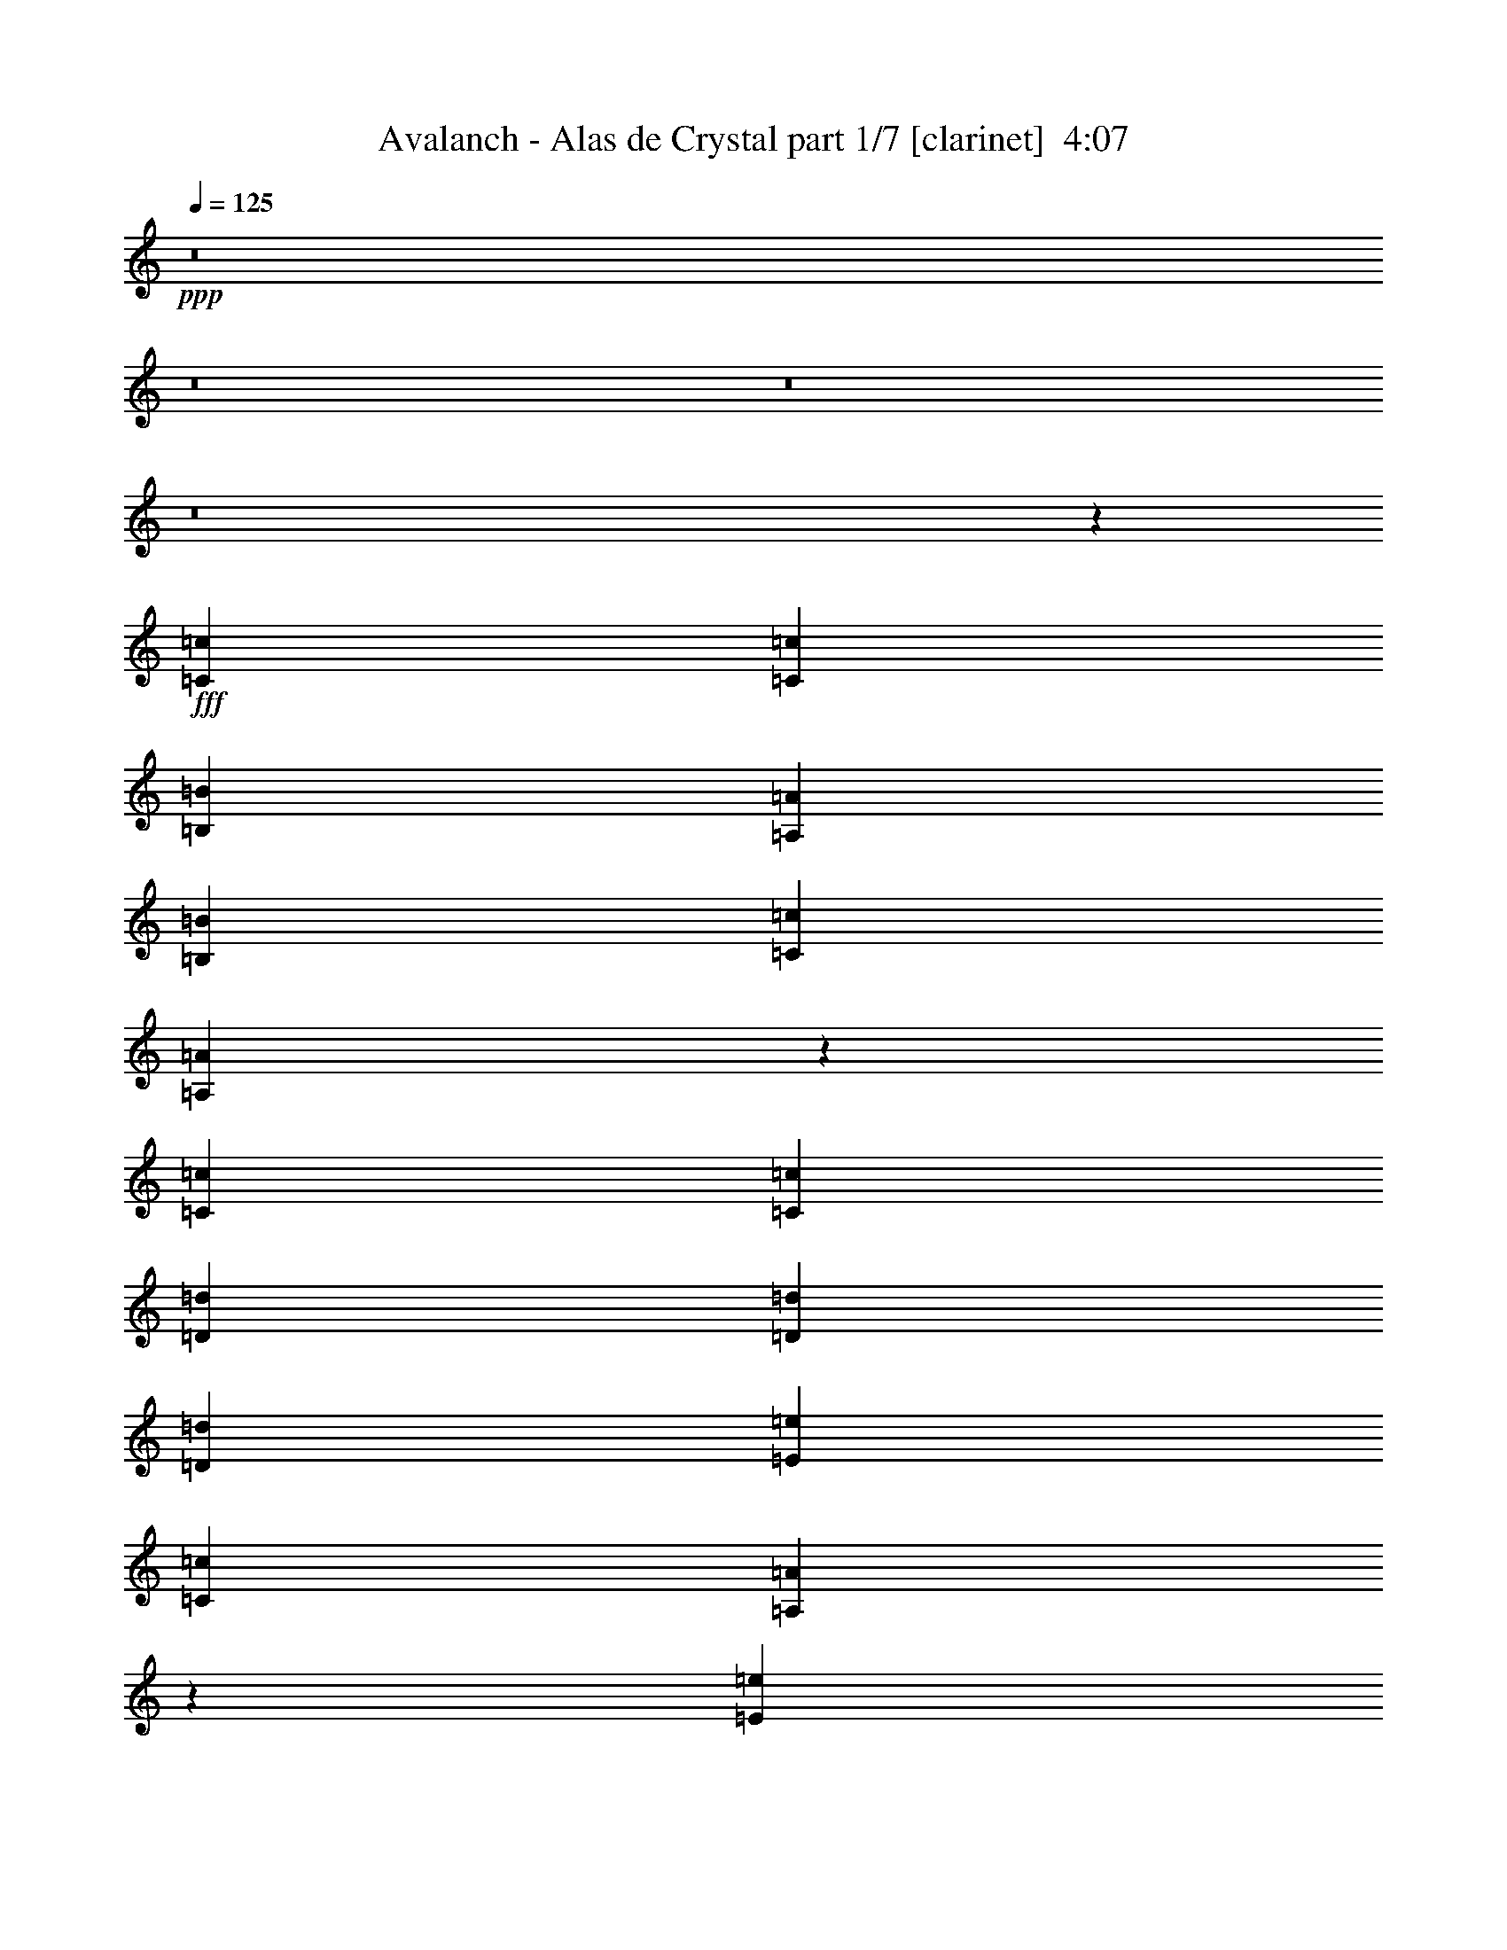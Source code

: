 % Produced with Bruzo's Transcoding Environment
% Transcribed by  Bruzo

X:1
T:  Avalanch - Alas de Crystal part 1/7 [clarinet]  4:07
Z: Transcribed with BruTE 64
L: 1/4
Q: 125
K: C
+ppp+
z8
z8
z8
z8
z581/116
+fff+
[=C4409/4408=c4409/4408]
[=C4409/4408=c4409/4408]
[=B,4409/4408=B4409/4408]
[=A,4409/8816=A4409/8816]
[=B,4409/4408=B4409/4408]
[=C13227/8816=c13227/8816]
[=A,2193/1102=A2193/1102]
z17659/2204
[=C4409/4408=c4409/4408]
[=C4409/4408=c4409/4408]
[=D4409/4408=d4409/4408]
[=D4409/8816=d4409/8816]
[=D4409/4408=d4409/4408]
[=E13227/8816=e13227/8816]
[=C4409/8816=c4409/8816]
[=A,17511/8816=A17511/8816]
z6883/912
[=E4409/4408=e4409/4408]
[=E4409/4408=e4409/4408]
[=D4409/4408=d4409/4408]
[=C4409/8816=c4409/8816]
[=D4409/4408=d4409/4408]
[=E13227/8816=e13227/8816]
[=C26633/13224=c26633/13224]
z39323/26448
[=E4409/8816=e4409/8816]
[=F4409/8816=f4409/8816]
[=E4409/8816=e4409/8816]
[=D4409/8816=d4409/8816]
[=C4409/4408=c4409/4408]
[=A,13227/8816=A13227/8816]
[=D26609/13224=d26609/13224]
z86/87
[=E4409/4408=e4409/4408]
[=C26597/13224=c26597/13224]
z198119/26448
[^D4409/8816^d4409/8816]
[^D1240/1653^d1240/1653]
[=D19841/26448=d19841/26448]
[^D4409/8816^d4409/8816]
[=C26561/13224=c26561/13224]
z1640/1653
[=D4409/8816=d4409/8816]
[^D4409/8816^d4409/8816]
[=F4409/8816=f4409/8816]
[=F4409/4408=f4409/4408]
[=F4409/4408=f4409/4408]
[=F4409/4408=f4409/4408]
[^D4409/8816^d4409/8816]
[^D26537/13224^d26537/13224]
z3187/912
[^D4409/8816^d4409/8816]
[^D1240/1653^d1240/1653]
[=D19841/26448=d19841/26448]
[^D4409/8816^d4409/8816]
[=C26513/13224=c26513/13224]
z1646/1653
[=D4409/8816=d4409/8816]
[^D4409/8816^d4409/8816]
[=F4409/8816=f4409/8816]
[=F4409/4408=f4409/4408]
[=F4409/4408=f4409/4408]
[=F4409/4408=f4409/4408]
[^G4409/8816^g4409/8816]
[=G4409/2204=g4409/2204]
[=F4409/2204=f4409/2204]
[^D13227/8816^d13227/8816]
[^D4409/8816^d4409/8816]
[^D1240/1653^d1240/1653]
[=D19841/26448=d19841/26448]
[^D4409/8816^d4409/8816]
[=C26465/13224=c26465/13224]
z1652/1653
[=D4409/8816=d4409/8816]
[^D4409/8816^d4409/8816]
[=F4409/4408=f4409/4408]
[=F4409/8816=f4409/8816]
[=F4409/4408=f4409/4408]
[^D13227/8816^d13227/8816]
[=D4409/2204=d4409/2204]
[^D4409/4408^d4409/4408]
[=F4409/4408=f4409/4408]
[=D4409/8816=d4409/8816]
[^D13227/4408^d13227/4408]
[^D4409/8816^d4409/8816]
[=F4409/8816=f4409/8816]
[=F4409/4408=f4409/4408]
[=F13227/8816=f13227/8816]
[=F4409/4408=f4409/4408]
[=C26405/13224=c26405/13224]
z8
z39827/26448
[=E4409/8816=e4409/8816]
[=F4409/8816=f4409/8816]
[=F4409/4408=f4409/4408]
[=F13227/8816=f13227/8816]
[=F4409/4408=f4409/4408]
[=C26357/13224=c26357/13224]
z8
z3653/456
[=C4409/4408=c4409/4408]
[=C4409/4408=c4409/4408]
[=B,4409/4408=B4409/4408]
[=A,4409/8816=A4409/8816]
[=B,4409/4408=B4409/4408]
[=C4409/4408=c4409/4408]
[=G,4409/8816=G4409/8816]
[=A,26285/13224=A26285/13224]
z105985/13224
[=C4409/4408=c4409/4408]
[=C4409/4408=c4409/4408]
[=D4409/4408=d4409/4408]
[=D4409/8816=d4409/8816]
[=D4409/4408=d4409/4408]
[=E40507/26448=e40507/26448]
[=C4409/8816=c4409/8816]
[=A,8883/4408=A8883/4408]
z66005/8816
[=C4409/4408=c4409/4408]
[=C4409/4408=c4409/4408]
[=B,4409/4408=B4409/4408]
[=A,4409/8816=A4409/8816]
[=B,4409/4408=B4409/4408]
[=C13227/8816=c13227/8816]
[=A,17735/8816=A17735/8816]
z1641/1102
[=E4409/8816=e4409/8816]
[=F4409/8816=f4409/8816]
[=E4409/8816=e4409/8816]
[=D4409/8816=d4409/8816]
[=C4409/4408=c4409/4408]
[=A,13227/8816=A13227/8816]
[=D4409/2204=d4409/2204]
[=D4409/8816=d4409/8816]
[=D4409/4408=d4409/4408]
[=D4409/4408=d4409/4408]
[=C8855/4408=c8855/4408]
z15413/2204
[^D4409/8816^d4409/8816]
[^D19841/26448^d19841/26448]
[=D1240/1653=d1240/1653]
[^D4409/8816^d4409/8816]
[=C17687/8816=c17687/8816]
z8767/8816
[=D4409/8816=d4409/8816]
[^D4409/8816^d4409/8816]
[=F4409/8816=f4409/8816]
[=F4409/4408=f4409/4408]
[=F4409/4408=f4409/4408]
[=F4409/4408=f4409/4408]
[^D4409/8816^d4409/8816]
[^D17671/8816^d17671/8816]
z7707/2204
[^D4409/8816^d4409/8816]
[^D19841/26448^d19841/26448]
[=D1240/1653=d1240/1653]
[^D4409/8816^d4409/8816]
[=C17655/8816=c17655/8816]
z8799/8816
[=D4409/8816=d4409/8816]
[^D4409/8816^d4409/8816]
[=F4409/8816=f4409/8816]
[=F4409/4408=f4409/4408]
[=F4409/4408=f4409/4408]
[=F4409/4408=f4409/4408]
[^G4409/8816^g4409/8816]
[=G4409/2204=g4409/2204]
[=F4409/2204=f4409/2204]
[^D13227/8816^d13227/8816]
[^D4409/8816^d4409/8816]
[^D19841/26448^d19841/26448]
[=D1240/1653=d1240/1653]
[^D4409/8816^d4409/8816]
[=C17623/8816=c17623/8816]
z8831/8816
[=D4409/8816=d4409/8816]
[^D4409/8816^d4409/8816]
[=F4409/4408=f4409/4408]
[=F4409/8816=f4409/8816]
[=F4409/4408=f4409/4408]
[^D13227/8816^d13227/8816]
[=D4409/2204=d4409/2204]
[^D4409/4408^d4409/4408]
[=F4409/4408=f4409/4408]
[=D4409/8816=d4409/8816]
[^D13227/4408^d13227/4408]
[^D4409/8816^d4409/8816]
[=F4409/8816=f4409/8816]
[=F4409/4408=f4409/4408]
[=F13227/8816=f13227/8816]
[=F4409/4408=f4409/4408]
[=C17583/8816=c17583/8816]
z8
z831/551
[=E4409/8816=e4409/8816]
[=F4409/8816=f4409/8816]
[=F4409/4408=f4409/4408]
[=F13227/8816=f13227/8816]
[=F4409/4408=f4409/4408]
[=C17551/8816=c17551/8816]
z8
z8
z8
z8
z8
z8
z8
z8
z8
z199919/26448
[^D4409/8816^d4409/8816]
[^D1240/1653^d1240/1653]
[=D19841/26448=d19841/26448]
[^D4409/8816^d4409/8816]
[=C52975/26448=c52975/26448]
z26387/26448
[=D4409/8816=d4409/8816]
[^D4409/8816^d4409/8816]
[=F4409/8816=f4409/8816]
[=F4409/4408=f4409/4408]
[=F4409/4408=f4409/4408]
[=F4409/4408=f4409/4408]
[^D4409/8816^d4409/8816]
[^D52927/26448^d52927/26448]
z46285/13224
[^D4409/8816^d4409/8816]
[^D1240/1653^d1240/1653]
[=D19841/26448=d19841/26448]
[^D4409/8816^d4409/8816]
[=C52879/26448=c52879/26448]
z26483/26448
[=D4409/8816=d4409/8816]
[^D4409/8816^d4409/8816]
[=F4409/8816=f4409/8816]
[=F4409/4408=f4409/4408]
[=F4409/4408=f4409/4408]
[=F4409/4408=f4409/4408]
[^G4409/8816^g4409/8816]
[=G4409/2204=g4409/2204]
[=F4409/2204=f4409/2204]
[^D13227/8816^d13227/8816]
[^D4409/8816^d4409/8816]
[^D1240/1653^d1240/1653]
[=D19841/26448=d19841/26448]
[^D4409/8816^d4409/8816]
[=C52783/26448=c52783/26448]
z26579/26448
[=D4409/8816=d4409/8816]
[^D4409/8816^d4409/8816]
[=F4409/4408=f4409/4408]
[=F4409/8816=f4409/8816]
[=F4409/4408=f4409/4408]
[^D13227/8816^d13227/8816]
[=D4409/2204=d4409/2204]
[^D4409/4408^d4409/4408]
[=F4409/4408=f4409/4408]
[=D4409/8816=d4409/8816]
[^D13227/4408^d13227/4408]
[^D4409/8816^d4409/8816]
[=F4409/8816=f4409/8816]
[=F4409/4408=f4409/4408]
[=F13227/8816=f13227/8816]
[=F4409/4408=f4409/4408]
[=C52663/26448=c52663/26448]
z8
z19987/13224
[=E4409/8816=e4409/8816]
[=F4409/8816=f4409/8816]
[=F4409/4408=f4409/4408]
[=F13227/8816=f13227/8816]
[=F4409/4408=f4409/4408]
[=C52567/26448=c52567/26448]
z8
z20035/13224
[=E4409/8816=e4409/8816]
[=F4409/8816=f4409/8816]
[=F4409/4408=f4409/4408]
[=F40507/26448=f40507/26448]
[=F4409/4408=f4409/4408]
[=C8883/4408=c8883/4408]
z8
z13113/8816
[=E4409/8816=e4409/8816]
[=F4409/8816=f4409/8816]
[=F4409/4408=f4409/4408]
[=F13227/8816=f13227/8816]
[=F4409/4408=f4409/4408]
[=C8867/4408=c8867/4408]
z8
z8
z21/4

X:2
T:  Avalanch - Alas de Crystal part 2/7 [bagpipes]  4:07
Z: Transcribed with BruTE 50
L: 1/4
Q: 125
K: C
+ppp+
z3307/1102
+f+
[=C,4409/1102=F,4409/1102=A,4409/1102]
+p+
[=C,4409/1102=E,4409/1102=G,4409/1102]
[=D,4409/1102=F,4409/1102=A,4409/1102]
[=D,4409/2204=F,4409/2204^A,4409/2204]
[=C,4409/2204=E,4409/2204=G,4409/2204]
[=C,4409/1102=F,4409/1102=A,4409/1102]
[=C,4409/1102=E,4409/1102=G,4409/1102]
[=D,4409/1102=F,4409/1102=A,4409/1102]
[=D,4409/2204=F,4409/2204^A,4409/2204]
[=C,4409/2204=E,4409/2204=G,4409/2204]
[=C,4409/1102=E,4409/1102=A,4409/1102]
[=D,4409/1102=G,4409/1102=B,4409/1102]
[=C,4409/551=F,4409/551=A,4409/551]
[=C,4409/1102=E,4409/1102=A,4409/1102]
[=D,4409/1102=G,4409/1102=B,4409/1102]
[=C,4409/551=F,4409/551=A,4409/551]
[=C,106643/26448=E,106643/26448=A,106643/26448]
[=D,4409/1102=G,4409/1102=B,4409/1102]
[=C,4409/551=F,4409/551=A,4409/551]
[=C,4409/1102=E,4409/1102=A,4409/1102]
[=D,53045/13224=G,53045/13224=B,53045/13224]
z52771/13224
[=C,4409/1102^D,4409/1102=G,4409/1102]
[=C,4409/1102^D,4409/1102^G,4409/1102]
[=D,4409/1102=F,4409/1102^A,4409/1102]
[^D,4409/1102=G,4409/1102^A,4409/1102]
[=C,4409/1102^D,4409/1102=G,4409/1102]
[=C,4409/1102^D,4409/1102^G,4409/1102]
[=D,4409/1102=F,4409/1102^A,4409/1102]
[^D,4409/2204=G,4409/2204^A,4409/2204]
[=D,4409/2204=F,4409/2204^A,4409/2204]
[=C,4409/1102^D,4409/1102=G,4409/1102]
[=C,4409/1102^D,4409/1102^G,4409/1102]
[=D,4409/1102=F,4409/1102^A,4409/1102]
[=D,4409/1102=G,4409/1102=B,4409/1102]
[=C,4409/1102^D,4409/1102^G,4409/1102]
[=F,4409/8816^A,4409/8816]
[=F,4409/8816^A,4409/8816]
[=F,4409/8816^A,4409/8816]
[=F,13153/26448^A,13153/26448]
z13301/26448
[=C,4409/8816=G,4409/8816]
[=C,1643/3306=G,1643/3306]
z6655/13224
[=C,4409/1102=F,4409/1102=A,4409/1102]
[=C,4409/1102=E,4409/1102=G,4409/1102]
[=D,4409/1102=F,4409/1102=A,4409/1102]
[=D,4409/2204=F,4409/2204^A,4409/2204]
[=C,4409/2204=E,4409/2204=G,4409/2204]
[=C,4409/1102=F,4409/1102=A,4409/1102]
[=C,4409/1102=E,4409/1102=G,4409/1102]
[=D,4409/1102=F,4409/1102=A,4409/1102]
[=D,4409/2204=F,4409/2204^A,4409/2204]
[=C,4409/2204=E,4409/2204=G,4409/2204]
[=C,4409/1102=E,4409/1102=A,4409/1102]
[=D,4409/1102=G,4409/1102=B,4409/1102]
[=C,4409/551=F,4409/551=A,4409/551]
[=C,4409/1102=E,4409/1102=A,4409/1102]
[=D,53321/13224=G,53321/13224=B,53321/13224]
[=C,4409/551=F,4409/551=A,4409/551]
[=C,4409/1102=E,4409/1102=A,4409/1102]
[=D,4409/1102=G,4409/1102=B,4409/1102]
[=C,4409/551=F,4409/551=A,4409/551]
[=C,4409/1102=E,4409/1102=A,4409/1102]
[=D,35343/8816=G,35343/8816=B,35343/8816]
z35201/8816
[=C,4409/1102^D,4409/1102=G,4409/1102]
[=C,4409/1102^D,4409/1102^G,4409/1102]
[=D,4409/1102=F,4409/1102^A,4409/1102]
[^D,4409/1102=G,4409/1102^A,4409/1102]
[=C,4409/1102^D,4409/1102=G,4409/1102]
[=C,4409/1102^D,4409/1102^G,4409/1102]
[=D,4409/1102=F,4409/1102^A,4409/1102]
[^D,4409/2204=G,4409/2204^A,4409/2204]
[=D,4409/2204=F,4409/2204^A,4409/2204]
[=C,4409/1102^D,4409/1102=G,4409/1102]
[=C,4409/1102^D,4409/1102^G,4409/1102]
[=D,4409/1102=F,4409/1102^A,4409/1102]
[=D,4409/1102=G,4409/1102=B,4409/1102]
[=C,4409/1102^D,4409/1102^G,4409/1102]
[=F,4409/8816^A,4409/8816]
[=F,4409/8816^A,4409/8816]
[=F,4409/8816^A,4409/8816]
[=F,1091/2204^A,1091/2204]
z2227/4408
[=C,4409/8816=G,4409/8816]
[=C,4361/8816=G,4361/8816]
z4457/8816
[=C,4409/1102=F,4409/1102=A,4409/1102]
[=C,4409/1102=E,4409/1102=G,4409/1102]
[=D,4409/1102=F,4409/1102=A,4409/1102]
[=D,4409/2204=F,4409/2204^A,4409/2204]
[=C,4409/2204=E,4409/2204=G,4409/2204]
[=C,4409/1102=F,4409/1102=A,4409/1102]
[=C,4409/1102=E,4409/1102=G,4409/1102]
[=D,4409/1102=F,4409/1102=A,4409/1102]
[=D,4409/2204=F,4409/2204^A,4409/2204]
[=C,17523/8816=E,17523/8816=G,17523/8816]
z8
z8
z8
z8
z8
z8
z8
z52457/6612
z/8
[=C,4409/1102^D,4409/1102=G,4409/1102]
[=C,4409/1102^D,4409/1102^G,4409/1102]
[=D,4409/1102=F,4409/1102^A,4409/1102]
[^D,4409/1102=G,4409/1102^A,4409/1102]
[=C,4409/1102^D,4409/1102=G,4409/1102]
[=C,4409/1102^D,4409/1102^G,4409/1102]
[=D,4409/1102=F,4409/1102^A,4409/1102]
[^D,4409/2204=G,4409/2204^A,4409/2204]
[=D,4409/2204=F,4409/2204^A,4409/2204]
[=C,4409/1102^D,4409/1102=G,4409/1102]
[=C,4409/1102^D,4409/1102^G,4409/1102]
[=D,4409/1102=F,4409/1102^A,4409/1102]
[=D,4409/1102=G,4409/1102=B,4409/1102]
[=C,4409/1102^D,4409/1102^G,4409/1102]
[=F,4409/8816^A,4409/8816]
[=F,4409/8816^A,4409/8816]
[=F,4409/8816^A,4409/8816]
[=F,6503/13224^A,6503/13224]
z1681/3306
[=C,4409/8816=G,4409/8816]
[=C,12997/26448=G,12997/26448]
z13457/26448
[=C,4409/1102=F,4409/1102=A,4409/1102]
[=C,4409/1102=E,4409/1102=G,4409/1102]
[=D,4409/1102=F,4409/1102=A,4409/1102]
[=D,4409/2204=F,4409/2204^A,4409/2204]
[=C,4409/2204=E,4409/2204=G,4409/2204]
[=C,4409/1102=F,4409/1102=A,4409/1102]
[=C,4409/1102=E,4409/1102=G,4409/1102]
[=D,4409/1102=F,4409/1102=A,4409/1102]
[=D,4409/2204=F,4409/2204^A,4409/2204]
[=C,26867/13224=E,26867/13224=G,26867/13224]
[=C,4409/1102=F,4409/1102=A,4409/1102]
[=C,4409/1102=E,4409/1102=G,4409/1102]
[=D,4409/1102=F,4409/1102=A,4409/1102]
[=D,4409/2204=F,4409/2204^A,4409/2204]
[=C,4409/2204=E,4409/2204=G,4409/2204]
[=C,4409/1102=F,4409/1102=A,4409/1102]
[=C,4409/1102=E,4409/1102=G,4409/1102]
[=D,4409/1102=F,4409/1102=A,4409/1102]
[=D,4409/2204=F,4409/2204^A,4409/2204]
[=C,8853/4408=E,8853/4408=G,8853/4408]
z29/4

X:3
T:  Avalanch - Alas de Crystal part 3/7 [horn]  4:07
Z: Transcribed with BruTE 80
L: 1/4
Q: 125
K: C
+ppp+
z3307/1102
+ff+
[=F4409/2204]
[=C4409/4408]
[=F4409/4408]
[=E4409/1102]
[=D4409/1102]
[=F4409/8816]
[=E4409/8816]
[=C4409/8816]
[=F4409/8816]
[=E4409/8816]
[=C4409/8816]
[=F4409/8816]
[=E4409/8816]
[=F4409/2204]
[=C4409/4408]
[=F4409/4408]
[=E4409/1102]
[=D4409/1102]
[=F,4409/8816^A,4409/8816]
[=F,4409/8816^A,4409/8816]
[=F,4409/8816^A,4409/8816]
[=F,4341/8816^A,4341/8816]
z4477/8816
[=C,4409/8816=G,4409/8816]
[=C,2169/4408=G,2169/4408]
z8
z8
z8
z8
z284/551
[=B4409/8816]
[=A7027/13224]
[=E4409/4408]
+p+
[=E4409/4408]
[=A4409/4408]
+ff+
[=A4409/8816]
[=G4409/8816]
[=D4409/4408]
+p+
[=D4409/4408]
[=G4409/4408]
+ff+
[=G4409/8816]
[=F4409/8816]
[=C13227/4408]
[=F,4409/8816]
[=C4409/8816]
[=A,4409/8816]
[=F4409/8816]
[=C13391/13224]
z13063/13224
[=A,4409/8816]
[=C4409/8816]
[=A,4409/8816]
+p+
[=E4409/8816]
[=C4409/8816]
+ff+
[=A,4409/8816]
[=E4409/8816]
[=C4409/8816]
[=G,4409/8816]
[=B,4409/8816]
[=G,4409/8816]
+p+
[=D4409/8816]
[=B,4409/8816]
+ff+
[=G,4409/8816]
[=D4409/8816]
[=G,13501/26448]
z52771/13224
[=G4409/8816]
[=c4409/8816]
[=G4409/8816]
[=c4409/8816]
[=G4409/8816]
[=c4409/8816]
[=G4409/8816]
[=c4409/8816]
[^D4409/8816]
[^G4409/8816]
[^D4409/8816]
[^G4409/8816]
[^D4409/8816]
[^G4409/8816]
[^D4409/8816]
[^G4409/8816]
[=F4409/8816]
[^A4409/8816]
[=F4409/8816]
[^A4409/8816]
[=F4409/8816]
[^A4409/8816]
[=F4409/8816]
[^A4409/8816]
[^A4409/8816]
[^d4409/8816]
[^A4409/8816]
[^d4409/8816]
[^A4409/8816]
[^d4409/8816]
[^A4409/8816]
[^d4409/8816]
[=G4409/8816]
[=c4409/8816]
[=G4409/8816]
[=c4409/8816]
[=G4409/8816]
[=c4409/8816]
[=G4409/8816]
[=c4409/8816]
[^D4409/8816]
[^G4409/8816]
[^D4409/8816]
[^G4409/8816]
[^D4409/8816]
[^G4409/8816]
[^D4409/8816]
[^G4409/8816]
[=F4409/8816]
[^A4409/8816]
[=F4409/8816]
[^A4409/8816]
[=F4409/8816]
[^A4409/8816]
[=F4409/8816]
[^A4409/8816]
[^A4409/8816]
[^d4409/8816]
[^A4409/8816]
[^d4409/8816]
[=F4409/8816]
[^A4409/8816]
[=F4409/8816]
[^A4409/8816]
[=G4409/8816]
[=c4409/8816]
[=G4409/8816]
[=c4409/8816]
[=G4409/8816]
[=c4409/8816]
[=G4409/8816]
[=c4409/8816]
[^D4409/8816]
[^G4409/8816]
[^D4409/8816]
[^G4409/8816]
[^D4409/8816]
[^G4409/8816]
[^D4409/8816]
[^G4409/8816]
[=F4409/8816]
[^A4409/8816]
[=F4409/8816]
[^A4409/8816]
[=F4409/8816]
[^A4409/8816]
[=F4409/8816]
[^A4409/8816]
[=D4409/8816]
[=G4409/8816]
[=D4409/8816]
[=G4409/8816]
[=D4409/8816]
[=G4409/8816]
[=D4409/8816]
[=G4409/8816]
[^D4409/8816]
[^G4409/8816]
[^D4409/8816]
[^G4409/8816]
[^D4409/8816]
[^G4409/8816]
[^D4409/8816]
[^G4409/8816]
[=F,4409/8816^A,4409/8816]
[=F,4409/8816^A,4409/8816]
[=F,4409/8816^A,4409/8816]
[=F,13153/26448^A,13153/26448]
z13301/26448
[=C,4409/8816=G,4409/8816]
[=C,1643/3306=G,1643/3306]
z6655/13224
[=F4409/2204]
[=C4409/4408]
[=F4409/4408]
[=E4409/1102]
[=D4409/1102]
[=F4409/8816]
[=E4409/8816]
[=C4409/8816]
[=F4409/8816]
[=E4409/8816]
[=C4409/8816]
[=F4409/8816]
[=E4409/8816]
[=F4409/2204]
[=C4409/4408]
[=F4409/4408]
[=E4409/1102]
[=D4409/1102]
[=F4409/8816]
[=E4409/8816]
[=C4409/8816]
[=F4409/8816]
[=E4409/8816]
[=C4409/8816]
[=F4409/8816]
[=E12949/26448]
z8
z8
z8
z34929/4408
z/8
[=B4409/8816]
[=A4409/8816]
[=E4409/4408]
+p+
[=E4409/4408]
[=A4409/4408]
+ff+
[=A4409/8816]
[=G4409/8816]
[=D4409/4408]
+p+
[=D4409/4408]
[=G4409/4408]
+ff+
[=G4409/8816]
[=F4409/8816]
[=C13227/4408]
[=F,4409/8816]
[=C4409/8816]
[=A,4409/8816]
[=F4409/8816]
[=C8907/8816]
z301/304
[=A,4409/8816]
[=C4409/8816]
[=A,4409/8816]
+p+
[=E4409/8816]
[=C4409/8816]
+ff+
[=A,4409/8816]
[=E4409/8816]
[=C4409/8816]
[=G,4409/8816]
[=B,4409/8816]
[=G,4409/8816]
+p+
[=D4409/8816]
[=B,4409/8816]
+ff+
[=G,4409/8816]
[=D4409/8816]
[=G,280/551]
z35201/8816
[=G4409/8816]
[=c4409/8816]
[=G4409/8816]
[=c4409/8816]
[=G4409/8816]
[=c4409/8816]
[=G4409/8816]
[=c4409/8816]
[^D4409/8816]
[^G4409/8816]
[^D4409/8816]
[^G4409/8816]
[^D4409/8816]
[^G4409/8816]
[^D4409/8816]
[^G4409/8816]
[=F4409/8816]
[^A4409/8816]
[=F4409/8816]
[^A4409/8816]
[=F4409/8816]
[^A4409/8816]
[=F4409/8816]
[^A4409/8816]
[^A4409/8816]
[^d4409/8816]
[^A4409/8816]
[^d4409/8816]
[^A4409/8816]
[^d4409/8816]
[^A4409/8816]
[^d4409/8816]
[=G4409/8816]
[=c4409/8816]
[=G4409/8816]
[=c4409/8816]
[=G4409/8816]
[=c4409/8816]
[=G4409/8816]
[=c4409/8816]
[^D4409/8816]
[^G4409/8816]
[^D4409/8816]
[^G4409/8816]
[^D4409/8816]
[^G4409/8816]
[^D4409/8816]
[^G4409/8816]
[=F4409/8816]
[^A4409/8816]
[=F4409/8816]
[^A4409/8816]
[=F4409/8816]
[^A4409/8816]
[=F4409/8816]
[^A4409/8816]
[^A4409/8816]
[^d4409/8816]
[^A4409/8816]
[^d4409/8816]
[=F4409/8816]
[^A4409/8816]
[=F4409/8816]
[^A4409/8816]
[=G4409/8816]
[=c4409/8816]
[=G4409/8816]
[=c4409/8816]
[=G4409/8816]
[=c4409/8816]
[=G4409/8816]
[=c4409/8816]
[^D4409/8816]
[^G4409/8816]
[^D4409/8816]
[^G4409/8816]
[^D4409/8816]
[^G4409/8816]
[^D4409/8816]
[^G4409/8816]
[=F4409/8816]
[^A4409/8816]
[=F4409/8816]
[^A4409/8816]
[=F4409/8816]
[^A4409/8816]
[=F4409/8816]
[^A4409/8816]
[=D4409/8816]
[=G4409/8816]
[=D4409/8816]
[=G4409/8816]
[=D4409/8816]
[=G4409/8816]
[=D4409/8816]
[=G4409/8816]
[^D4409/8816]
[^G4409/8816]
[^D4409/8816]
[^G4409/8816]
[^D4409/8816]
[^G4409/8816]
[^D4409/8816]
[^G4409/8816]
[=F,4409/8816^A,4409/8816]
[=F,4409/8816^A,4409/8816]
[=F,4409/8816^A,4409/8816]
[=F,1091/2204^A,1091/2204]
z2227/4408
[=C,4409/8816=G,4409/8816]
[=C,4361/8816=G,4361/8816]
z4457/8816
[=F4409/2204]
[=C4409/4408]
[=F4409/4408]
[=E4409/1102]
[=D4409/1102]
[=F4409/8816]
[=E4409/8816]
[=C4409/8816]
[=F4409/8816]
[=E4409/8816]
[=C4409/8816]
[=F4409/8816]
[=E4409/8816]
[=F4409/2204]
[=C4409/4408]
[=F4409/4408]
[=E4409/1102]
[=D4409/1102]
[=F4409/8816]
[=E4409/8816]
[=C4409/8816]
[=F4409/8816]
[=E4409/8816]
[=C4409/8816]
[=F4409/8816]
[=E4409/8816]
[=G13227/8816]
[=F4409/2204]
[=F4409/8816]
[=E13227/8816]
[=D22045/8816]
[=G13227/8816]
[=F13227/8816]
[=E4409/8816]
[=D22455/8816]
z52505/26448
[=G13227/8816]
[=F4409/2204]
[=F4409/8816]
[=E13227/8816]
[=D22045/8816]
[=G13227/8816]
[=F13227/8816]
[=E4409/8816]
[=D33221/13224]
z52601/26448
[=G13227/8816]
[=F4409/2204]
[=F4409/8816]
[=E13227/8816]
[=D22045/8816]
[=G13227/8816]
[=F13227/8816]
[=E4409/8816]
[=D33173/13224]
z52697/26448
[=G13227/8816]
[=F4409/2204]
[=F4409/8816]
[=E13227/8816]
[=D22045/8816]
[=G13227/8816]
[=F13227/8816]
[=E4409/8816]
[=D33125/13224]
z52793/26448
[=G4409/8816]
[=c4409/8816]
[=G4409/8816]
[=c4409/8816]
[=G4409/8816]
[=c4409/8816]
[=G4409/8816]
[=c4409/8816]
[^D4409/8816]
[^G4409/8816]
[^D4409/8816]
[^G4409/8816]
[^D4409/8816]
[^G4409/8816]
[^D4409/8816]
[^G4409/8816]
[=F4409/8816]
[^A4409/8816]
[=F4409/8816]
[^A4409/8816]
[=F4409/8816]
[^A4409/8816]
[=F4409/8816]
[^A4409/8816]
[^A4409/8816]
[^d4409/8816]
[^A4409/8816]
[^d4409/8816]
[^A4409/8816]
[^d4409/8816]
[^A4409/8816]
[^d4409/8816]
[=G4409/8816]
[=c4409/8816]
[=G4409/8816]
[=c4409/8816]
[=G4409/8816]
[=c4409/8816]
[=G4409/8816]
[=c4409/8816]
[^D4409/8816]
[^G4409/8816]
[^D4409/8816]
[^G4409/8816]
[^D4409/8816]
[^G4409/8816]
[^D4409/8816]
[^G4409/8816]
[=F4409/8816]
[^A4409/8816]
[=F4409/8816]
[^A4409/8816]
[=F4409/8816]
[^A4409/8816]
[=F4409/8816]
[^A4409/8816]
[^A4409/8816]
[^d4409/8816]
[^A4409/8816]
[^d4409/8816]
[=F4409/8816]
[^A4409/8816]
[=F4409/8816]
[^A4409/8816]
[=G4409/8816]
[=c4409/8816]
[=G4409/8816]
[=c4409/8816]
[=G4409/8816]
[=c4409/8816]
[=G4409/8816]
[=c4409/8816]
[^D4409/8816]
[^G4409/8816]
[^D4409/8816]
[^G4409/8816]
[^D4409/8816]
[^G4409/8816]
[^D4409/8816]
[^G4409/8816]
[=F4409/8816]
[^A4409/8816]
[=F4409/8816]
[^A4409/8816]
[=F4409/8816]
[^A4409/8816]
[=F4409/8816]
[^A4409/8816]
[=D4409/8816]
[=G4409/8816]
[=D4409/8816]
[=G4409/8816]
[=D4409/8816]
[=G4409/8816]
[=D4409/8816]
[=G4409/8816]
[^D4409/8816]
[^G4409/8816]
[^D4409/8816]
[^G4409/8816]
[^D4409/8816]
[^G4409/8816]
[^D4409/8816]
[^G4409/8816]
[=F,4409/8816^A,4409/8816]
[=F,4409/8816^A,4409/8816]
[=F,4409/8816^A,4409/8816]
[=F,6503/13224^A,6503/13224]
z1681/3306
[=C,4409/8816=G,4409/8816]
[=C,12997/26448=G,12997/26448]
z13457/26448
[=G30863/8816]
[=G6613/26448]
+mf+
[=F3307/13224]
+ff+
[=G30863/8816]
[=G6613/26448]
[=F3307/13224]
[=G6613/26448]
[=F3307/13224]
[=D23071/6612]
z29837/6612
[=f4409/8816]
[=e4409/8816]
[=A4409/4408]
[=f4409/8816]
[=e4409/8816]
[=A4409/4408]
[=f4409/8816]
[=e4409/8816]
[=A4409/4408]
[=f4409/8816]
[=e4409/8816]
[=A32873/13224]
z53313/8816
[=F4409/8816=c4409/8816]
[=F4409/8816]
[=F4409/8816]
[=F4409/8816=c4409/8816]
[=F4409/8816]
[=F4409/8816]
[=F4409/8816=c4409/8816]
[=F4409/8816]
[=E4409/8816=c4409/8816]
[=E4409/8816]
[=E4409/8816]
[=E4409/8816=c4409/8816]
[=E4409/8816]
[=E4409/8816]
[=E4409/8816=c4409/8816]
[=E4409/8816]
[=D4409/8816=c4409/8816]
[=D4409/8816]
[=D4409/8816]
[=D4409/8816=c4409/8816]
[=D4409/8816]
[=D4409/8816]
[=D4409/8816=c4409/8816]
[=D4519/8816]
z17581/4408
[=F4409/8816=c4409/8816]
[=F4409/8816]
[=F4409/8816]
[=F4409/8816=c4409/8816]
[=F4409/8816]
[=F4409/8816]
[=F4409/8816=c4409/8816]
[=F4409/8816]
[=E4409/8816=c4409/8816]
[=E4409/8816]
[=E4409/8816]
[=E4409/8816=c4409/8816]
[=E4409/8816]
[=E4409/8816]
[=E4409/8816=c4409/8816]
[=E4409/8816]
[=D4409/8816=c4409/8816]
[=D4409/8816]
[=D4409/8816]
[=D4409/8816=c4409/8816]
[=D4409/8816]
[=D4409/8816]
[=D4409/8816=c4409/8816]
[=D4487/8816]
z8
z13/4

X:4
T:  Avalanch - Alas de Crystal part 4/7 [lute]  4:07
Z: Transcribed with BruTE 30
L: 1/4
Q: 125
K: C
+ppp+
z3307/1102
+f+
[=F275/551=c275/551]
[=F/8=A/8]
z3/8
[=F/8=A/8]
z3317/8816
[=F4397/8816=c4397/8816]
[=F/8=A/8]
z3/8
[=F/8=A/8]
z415/1102
[=F2197/4408=c2197/4408]
[=F/8=A/8]
z1661/4408
[=c549/1102=g549/1102]
[=c/8=d/8]
z3/8
[=c/8=d/8]
z175/464
[=c231/464=g231/464]
[=c/8=d/8]
z3/8
[=c/8=d/8]
z208/551
[=c2193/4408=g2193/4408]
[=c/8=d/8]
z1665/4408
[=d274/551=a274/551]
[=d/8]
z3/8
[=d/8]
z3333/8816
[=d4381/8816=a4381/8816]
[=d/8]
z3/8
[=d/8]
z417/1102
[=d2189/4408=a2189/4408]
[=d/8]
z1669/4408
[^A4409/8816=f4409/8816]
[^A4409/8816=f4409/8816]
[^A4409/8816=f4409/8816]
[^A4373/8816=f4373/8816]
z4445/8816
[=c4409/8816=g4409/8816]
[=c4409/8816=g4409/8816]
[=c4409/8816=g4409/8816]
[=F273/551=c273/551]
[=F/8=A/8]
z3/8
[=F/8=A/8]
z3349/8816
[=F4365/8816=c4365/8816]
[=F/8=A/8]
z3/8
[=F/8=A/8]
z419/1102
[=F2181/4408=c2181/4408]
[=F/8=A/8]
z1677/4408
[=c545/1102=g545/1102]
[=c/8=d/8]
z3/8
[=c/8=d/8]
z3357/8816
[=c4357/8816=g4357/8816]
[=c/8=d/8]
z3/8
[=c/8=d/8]
z210/551
[=c2177/4408=g2177/4408]
[=c/8=d/8]
z1681/4408
[=d272/551=a272/551]
[=d/8]
z3/8
[=d/8]
z3365/8816
[=d4349/8816=a4349/8816]
[=d/8]
z3/8
[=d/8]
z421/1102
[=d2173/4408=a2173/4408]
[=d/8]
z1685/4408
[^A4409/8816=f4409/8816]
[^A4409/8816=f4409/8816]
[^A4409/8816=f4409/8816]
[^A4341/8816=f4341/8816]
z4477/8816
[=c4409/8816=g4409/8816]
[=c2169/4408=g2169/4408]
z/2
[=A/8=e/8]
z3/8
[=A/8=e/8]
z3/8
[=A/8=e/8]
z3/8
[=A/8=e/8]
z3/8
[=A/8=e/8]
z3/8
[=A/8=e/8]
z3/8
[=A/8=e/8]
z3/8
[=A/8=e/8]
z3/8
[=G/8=d/8]
z3/8
[=G/8=d/8]
z3/8
[=G/8=d/8]
z3/8
[=G/8=d/8]
z3/8
[=G/8=d/8]
z3/8
[=G/8=d/8]
z3/8
[=G/8=d/8]
z3/8
[=G/8=d/8]
z3/8
[=F/8=c/8]
z3/8
[=F/8=c/8]
z3/8
[=F/8=c/8]
z3/8
[=F/8=c/8]
z3/8
[=F/8=c/8]
z3/8
[=F/8=c/8]
z3/8
[=F/8=c/8]
z3/8
[=F/8=c/8]
z1701/4408
[=F/8-=c/8]
+ppp+
[=F3307/8816]
+f+
[=F/8-=c/8]
+ppp+
[=F3307/8816]
+f+
[=F/8-=c/8]
+ppp+
[=F3307/8816]
+f+
[=F/8-=c/8]
+ppp+
[=F3307/8816]
+f+
[=F/8-=c/8]
+ppp+
[=F3307/8816]
+f+
[=F/8-=c/8]
+ppp+
[=F3307/8816]
+f+
[=F/8-=c/8]
+ppp+
[=F3307/8816]
+f+
[=F/8-=c/8]
+ppp+
[=F3203/8816]
+f+
[=A/8=e/8]
z3/8
[=A/8=e/8]
z3/8
[=A/8=e/8]
z3/8
[=A/8=e/8]
z3/8
[=A/8=e/8]
z3/8
[=A/8=e/8]
z3/8
[=A/8=e/8]
z3/8
[=A/8=e/8]
z3/8
[=G/8=d/8]
z3/8
[=G/8=d/8]
z3/8
[=G/8=d/8]
z3421/8816
[=G769/4408=d769/4408]
z99/304
[=G53/304=d53/304]
z359/1102
[=G96/551=d96/551]
z2873/8816
[=G1535/8816=d1535/8816]
z1437/4408
[=G767/4408=d767/4408]
z2875/8816
[=F1533/8816=c1533/8816]
z719/2204
[=F383/2204=c383/2204]
z2877/8816
[=F1531/8816=c1531/8816]
z1439/4408
[=F765/4408=c765/4408]
z2879/8816
[=F1529/8816=c1529/8816]
z180/551
[=F191/1102=c191/1102]
z2881/8816
[=F1527/8816=c1527/8816]
z1441/4408
[=F763/4408=c763/4408]
z2883/8816
[=F1525/8816=c1525/8816]
z721/2204
[=F381/2204=c381/2204]
z2885/8816
[=F1523/8816=c1523/8816]
z1443/4408
[=F761/4408=c761/4408]
z2887/8816
[=F1521/8816=c1521/8816]
z19/58
[=F5/29=c5/29]
z2889/8816
[=F1519/8816=c1519/8816]
z1445/4408
[=F759/4408=c759/4408]
z2891/8816
[=A1517/8816=e1517/8816]
z723/2204
[=A379/2204=e379/2204]
z4753/13224
[=A1859/13224=e1859/13224]
z9509/26448
[=A3715/26448=e3715/26448]
z41/114
[=A8/57=e8/57]
z9515/26448
[=A3709/26448=e3709/26448]
z4759/13224
[=A1853/13224=e1853/13224]
z9521/26448
[=A3703/26448=e3703/26448]
z2381/6612
[=G925/6612=d925/6612]
z9527/26448
[=G3697/26448=d3697/26448]
z4765/13224
[=G1847/13224=d1847/13224]
z9533/26448
[=G3691/26448=d3691/26448]
z596/1653
[=G461/3306=d461/3306]
z9539/26448
[=G3685/26448=d3685/26448]
z4771/13224
[=G1841/13224=d1841/13224]
z9545/26448
[=G3679/26448=d3679/26448]
z2387/6612
[=F919/6612=c919/6612]
z9551/26448
[=F3673/26448=c3673/26448]
z4777/13224
[=F1835/13224=c1835/13224]
z503/1392
[=F193/1392=c193/1392]
z1195/3306
[=F229/1653=c229/1653]
z9563/26448
[=F3661/26448=c3661/26448]
z4783/13224
[=F1829/13224=c1829/13224]
z9569/26448
[=F3655/26448=c3655/26448]
z2393/6612
[=F/8-=c/8]
+ppp+
[=F3307/8816]
+f+
[=F/8-=c/8]
+ppp+
[=F3307/8816]
+f+
[=F/8-=c/8]
+ppp+
[=F3307/8816]
+f+
[=F/8-=c/8]
+ppp+
[=F3307/8816]
+f+
[=F/8-=c/8]
+ppp+
[=F3307/8816]
+f+
[=F/8-=c/8]
+ppp+
[=F3307/8816]
+f+
[=F/8-=c/8]
+ppp+
[=F3307/8816]
+f+
[=F/8-=c/8]
+ppp+
[=F3307/8816]
+f+
[=A907/6612=e907/6612]
z331/912
[=A125/912=e125/912]
z4801/13224
[=A1811/13224=e1811/13224]
z9605/26448
[=A3619/26448=e3619/26448]
z1201/3306
[=A226/1653=e226/1653]
z9611/26448
[=A3613/26448=e3613/26448]
z253/696
[=A95/696=e95/696]
z9617/26448
[=A3607/26448=e3607/26448]
z2405/6612
[=G901/6612=d901/6612]
z9623/26448
[=G3601/26448=d3601/26448]
z4813/13224
[=G1799/13224=d1799/13224]
z9629/26448
[=G3595/26448=d3595/26448]
z602/1653
[=G449/3306=d449/3306]
z9635/26448
[=G3589/26448=d3589/26448]
z4819/13224
[=G1793/13224=d1793/13224]
z9641/26448
[=G3583/26448=d3583/26448]
z2411/6612
[^A4409/8816=f4409/8816]
[^A4409/8816=f4409/8816]
[^A4409/8816=f4409/8816]
[^A13489/26448=f13489/26448]
z12965/26448
[=G4409/8816=d4409/8816]
[=G1685/3306=d1685/3306]
z6487/13224
[=c4409/8816=g4409/8816]
[=c187/1392]
z4837/13224
[=c1775/13224]
z9677/26448
[=c4409/8816=g4409/8816]
[=c443/3306]
z9683/26448
[=c4409/8816=g4409/8816]
[=c6613/26448]
[=c3307/13224]
[=c4409/8816=g4409/8816]
[^G4409/8816^d4409/8816]
[^G3529/26448]
z4849/13224
[^G1763/13224]
z9701/26448
[^G3523/26448]
z1213/3306
[^G6613/26448]
[^G3307/13224]
[^G4409/8816^d4409/8816]
[^G6613/26448]
[^G3307/13224]
[^G4409/8816^d4409/8816]
[^A4409/8816=f4409/8816]
[^A3505/26448]
z4861/13224
[^A1751/13224]
z9725/26448
[^A3499/26448]
z32/87
[^A6613/26448]
[^A3307/13224]
[^A4409/8816=f4409/8816]
[^A6613/26448]
[^A3307/13224]
[^A4409/8816=f4409/8816]
[^d4409/8816^a4409/8816]
[^d3481/26448]
z4873/13224
[^d1739/13224]
z9749/26448
[^d3475/26448]
z1219/3306
[^d6613/26448]
[^d3307/13224]
[^d4409/8816^a4409/8816]
[^d6613/26448]
[^d3307/13224]
[^d4409/8816^a4409/8816]
[=c4409/8816=g4409/8816]
[=c3457/26448]
z4885/13224
[=c1727/13224]
z337/912
[=c4409/8816=g4409/8816]
[=c431/3306]
z9779/26448
[=c4409/8816=g4409/8816]
[=c6613/26448]
[=c3307/13224]
[=c4409/8816=g4409/8816]
[^G4409/8816^d4409/8816]
[^G3433/26448]
z4897/13224
[^G1715/13224]
z9797/26448
[^G3427/26448]
z1225/3306
[^G6613/26448]
[^G3307/13224]
[^G4409/8816^d4409/8816]
[^G6613/26448]
[^G3307/13224]
[^G4409/8816^d4409/8816]
[^A4409/8816=f4409/8816]
[^A3409/26448]
z4909/13224
[^A1703/13224]
z9821/26448
[^A3403/26448]
z614/1653
[^A6613/26448]
[^A3307/13224]
[^A4409/8816=f4409/8816]
[^A6613/26448]
[^A3307/13224]
[^A4409/8816=f4409/8816]
[^d4409/8816^a4409/8816]
[^d3385/26448]
z259/696
[^d89/696]
z9845/26448
[^d3379/26448]
z1231/3306
[^A6613/26448]
[^A3307/13224]
[^A4409/8816=f4409/8816]
[^A6613/26448]
[^A3307/13224]
[^A4409/8816=f4409/8816]
[=c4409/8816=g4409/8816]
[=c3361/26448]
z4933/13224
[=c1679/13224]
z9869/26448
[=c4409/8816=g4409/8816]
[=c419/3306]
z9875/26448
[=c4409/8816=g4409/8816]
[=c6613/26448]
[=c3307/13224]
[=c4409/8816=g4409/8816]
[^G4409/8816^d4409/8816]
[^G3337/26448]
z4945/13224
[^G1667/13224]
z9893/26448
[^G3331/26448]
z1237/3306
[^G6613/26448]
[^G3307/13224]
[^G4409/8816^d4409/8816]
[^G6613/26448]
[^G3307/13224]
[^G4409/8816^d4409/8816]
[^A4409/8816=f4409/8816]
[^A3313/26448]
z4957/13224
[^A1655/13224]
z9917/26448
[^A3307/26448]
z3/8
[^A/8]
z/8
[^A/8]
z3311/26448
[^A13219/26448=f13219/26448]
[^A/8]
z/8
[^A/8]
z3317/26448
[^A4409/8816=f4409/8816]
[=G6605/13224=d6605/13224]
[=G/8]
z3/8
[=G/8]
z3/8
[=G/8]
z3/8
[=G/8]
z/8
[=G/8]
z115/912
[=G455/912=d455/912]
[=G/8]
z/8
[=G/8]
z3341/26448
[=G4409/8816=d4409/8816]
[^G347/696^d347/696]
[^G/8]
z3/8
[^G/8]
z3/8
[^G/8]
z3/8
[^G/8]
z/8
[^G/8]
z3359/26448
[^G13171/26448^d13171/26448]
[^G/8]
z/8
[^G/8]
z3365/26448
[^G4409/8816^d4409/8816]
[^A4409/8816=f4409/8816]
[^A4409/8816=f4409/8816]
[^A4409/8816=f4409/8816]
[^A13153/26448=f13153/26448]
z13301/26448
[=c4409/8816=g4409/8816]
[=c1643/3306=g1643/3306]
z6655/13224
[=F6569/13224=c6569/13224]
[=F/8=A/8]
z3/8
[=F/8=A/8]
z527/1392
[=F691/1392=c691/1392]
[=F/8=A/8]
z3/8
[=F/8=A/8]
z5011/13224
[=F820/1653=c820/1653]
[=F/8=A/8]
z2507/6612
[=c6557/13224=g6557/13224]
[=c/8=d/8]
z3/8
[=c/8=d/8]
z10037/26448
[=c13105/26448=g13105/26448]
[=c/8=d/8]
z3/8
[=c/8=d/8]
z5023/13224
[=c1637/3306=g1637/3306]
[=c/8=d/8]
z2513/6612
[=d6545/13224=a6545/13224]
[=d/8]
z3/8
[=d/8]
z10061/26448
[=d13081/26448=a13081/26448]
[=d/8]
z3/8
[=d/8]
z265/696
[=d43/87=a43/87]
[=d/8]
z2519/6612
[^A4409/8816=f4409/8816]
[^A4409/8816=f4409/8816]
[^A4409/8816=f4409/8816]
[^A13057/26448=f13057/26448]
z13397/26448
[=c4409/8816=g4409/8816]
[=c4409/8816=g4409/8816]
[=c4409/8816=g4409/8816]
[=F6521/13224=c6521/13224]
[=F/8=A/8]
z3/8
[=F/8=A/8]
z10109/26448
[=F13033/26448=c13033/26448]
[=F/8=A/8]
z3/8
[=F/8=A/8]
z5059/13224
[=F814/1653=c814/1653]
[=F/8=A/8]
z2531/6612
[=c6509/13224=g6509/13224]
[=c/8=d/8]
z3/8
[=c/8=d/8]
z10133/26448
[=c13009/26448=g13009/26448]
[=c/8=d/8]
z3/8
[=c/8=d/8]
z5071/13224
[=c1625/3306=g1625/3306]
[=c/8=d/8]
z2537/6612
[=d6497/13224=a6497/13224]
[=d/8]
z3/8
[=d/8]
z10157/26448
[=d12985/26448=a12985/26448]
[=d/8]
z3/8
[=d/8]
z5083/13224
[=d811/1653=a811/1653]
[=d/8]
z2543/6612
[^A4409/8816=f4409/8816]
[^A4409/8816=f4409/8816]
[^A4409/8816=f4409/8816]
[^A12961/26448=f12961/26448]
z13493/26448
[=c4409/8816=g4409/8816]
[=c4409/8816=g4409/8816]
[=c12949/26448=g12949/26448]
[=A/8=e/8]
z3/8
[=A/8=e/8]
z3/8
[=A/8=e/8]
z3/8
[=A/8=e/8]
z3/8
[=A/8=e/8]
z3/8
[=A/8=e/8]
z3/8
[=A/8=e/8]
z3/8
[=A/8=e/8]
z3/8
[=G/8=d/8]
z3/8
[=G/8=d/8]
z3/8
[=G/8=d/8]
z3/8
[=G/8=d/8]
z3/8
[=G/8=d/8]
z3/8
[=G/8=d/8]
z3/8
[=G/8=d/8]
z3/8
[=G/8=d/8]
z3/8
[=F/8=c/8]
z3/8
[=F/8=c/8]
z3/8
[=F/8=c/8]
z3/8
[=F/8=c/8]
z3/8
[=F/8=c/8]
z3/8
[=F/8=c/8]
z3/8
[=F/8=c/8]
z10265/26448
[=F1153/6612=c1153/6612]
z8615/26448
[=F3/16-=c3/16]
+ppp+
[=F689/2204]
+f+
[=F3/16-=c3/16]
+ppp+
[=F689/2204]
+f+
[=F3/16-=c3/16]
+ppp+
[=F689/2204]
+f+
[=F3/16-=c3/16]
+ppp+
[=F689/2204]
+f+
[=F3/16-=c3/16]
+ppp+
[=F689/2204]
+f+
[=F3/16-=c3/16]
+ppp+
[=F689/2204]
+f+
[=F3/16-=c3/16]
+ppp+
[=F689/2204]
+f+
[=F3/16-=c3/16]
+ppp+
[=F689/2204]
+f+
[=A4585/26448=e4585/26448]
z149/456
[=A79/456=e79/456]
z455/1392
[=A241/1392=e241/1392]
z1081/3306
[=A286/1653=e286/1653]
z8651/26448
[=A4573/26448=e4573/26448]
z4327/13224
[=A2285/13224=e2285/13224]
z8657/26448
[=A4567/26448=e4567/26448]
z2165/6612
[=A1141/6612=e1141/6612]
z8663/26448
[=G4561/26448=d4561/26448]
z4333/13224
[=G2279/13224=d2279/13224]
z8669/26448
[=G4555/26448=d4555/26448]
z542/1653
[=G569/3306=d569/3306]
z8675/26448
[=G4549/26448=d4549/26448]
z4339/13224
[=G2273/13224=d2273/13224]
z3169/8816
[=G1239/8816=d1239/8816]
z1585/4408
[=G619/4408=d619/4408]
z3171/8816
[=F1237/8816=c1237/8816]
z793/2204
[=F309/2204=c309/2204]
z167/464
[=F65/464=c65/464]
z1587/4408
[=F617/4408=c617/4408]
z3175/8816
[=F1233/8816=c1233/8816]
z397/1102
[=F77/551=c77/551]
z3177/8816
[=F1231/8816=c1231/8816]
z1589/4408
[=F615/4408=c615/4408]
z3179/8816
[=F1229/8816=c1229/8816]
z795/2204
[=F307/2204=c307/2204]
z3181/8816
[=F1227/8816=c1227/8816]
z1591/4408
[=F613/4408=c613/4408]
z3183/8816
[=F1225/8816=c1225/8816]
z199/551
[=F153/1102=c153/1102]
z3185/8816
[=F1223/8816=c1223/8816]
z1593/4408
[=F611/4408=c611/4408]
z3187/8816
[=A1221/8816=e1221/8816]
z797/2204
[=A305/2204=e305/2204]
z3189/8816
[=A1219/8816=e1219/8816]
z55/152
[=A21/152=e21/152]
z3191/8816
[=A1217/8816=e1217/8816]
z21/58
[=A4/29=e4/29]
z3193/8816
[=A1215/8816=e1215/8816]
z1597/4408
[=A607/4408=e607/4408]
z3195/8816
[=G1213/8816=d1213/8816]
z799/2204
[=G303/2204=d303/2204]
z3197/8816
[=G1211/8816=d1211/8816]
z1599/4408
[=G605/4408=d605/4408]
z3199/8816
[=G1209/8816=d1209/8816]
z200/551
[=G151/1102=d151/1102]
z3201/8816
[=G1207/8816=d1207/8816]
z1601/4408
[=G603/4408=d603/4408]
z3203/8816
[=F1205/8816=c1205/8816]
z801/2204
[=F301/2204=c301/2204]
z3205/8816
[=F1203/8816=c1203/8816]
z1603/4408
[=F601/4408=c601/4408]
z3207/8816
[=F1201/8816=c1201/8816]
z401/1102
[=F75/551=c75/551]
z3209/8816
[=F1199/8816=c1199/8816]
z1605/4408
[=F599/4408=c599/4408]
z169/464
[=F/8-=c/8]
+ppp+
[=F3307/8816]
+f+
[=F/8-=c/8]
+ppp+
[=F3307/8816]
+f+
[=F/8-=c/8]
+ppp+
[=F3307/8816]
+f+
[=F/8-=c/8]
+ppp+
[=F3307/8816]
+f+
[=F/8-=c/8]
+ppp+
[=F3307/8816]
+f+
[=F/8-=c/8]
+ppp+
[=F3307/8816]
+f+
[=F/8-=c/8]
+ppp+
[=F3307/8816]
+f+
[=F/8-=c/8]
+ppp+
[=F3307/8816]
+f+
[=A41/304=e41/304]
z805/2204
[=A297/2204=e297/2204]
z3221/8816
[=A1187/8816=e1187/8816]
z1611/4408
[=A593/4408=e593/4408]
z3223/8816
[=A1185/8816=e1185/8816]
z403/1102
[=A74/551=e74/551]
z3225/8816
[=A1183/8816=e1183/8816]
z1613/4408
[=A591/4408=e591/4408]
z3227/8816
[=G1181/8816=d1181/8816]
z807/2204
[=G295/2204=d295/2204]
z3229/8816
[=G1179/8816=d1179/8816]
z85/232
[=G31/232=d31/232]
z3231/8816
[=G1177/8816=d1177/8816]
z202/551
[=G147/1102=d147/1102]
z3233/8816
[=G1175/8816=d1175/8816]
z1617/4408
[=G587/4408=d587/4408]
z3235/8816
[^A4409/8816=f4409/8816]
[^A4409/8816=f4409/8816]
[^A4409/8816=f4409/8816]
[^A1119/2204=f1119/2204]
z2171/4408
[=G4409/8816=d4409/8816]
[=G4473/8816=d4473/8816]
z4345/8816
[=c4409/8816=g4409/8816]
[=c291/2204]
z3245/8816
[=c1163/8816]
z1623/4408
[=c4409/8816=g4409/8816]
[=c1161/8816]
z7/19
[=c4409/8816=g4409/8816]
[=c3307/13224]
[=c6613/26448]
[=c4409/8816=g4409/8816]
[^G4409/8816^d4409/8816]
[^G289/2204]
z3253/8816
[^G1155/8816]
z1627/4408
[^G577/4408]
z3255/8816
[^G3307/13224]
[^G6613/26448]
[^G4409/8816^d4409/8816]
[^G3307/13224]
[^G6613/26448]
[^G4409/8816^d4409/8816]
[^A4409/8816=f4409/8816]
[^A287/2204]
z3261/8816
[^A1147/8816]
z1631/4408
[^A573/4408]
z3263/8816
[^A3307/13224]
[^A6613/26448]
[^A4409/8816=f4409/8816]
[^A3307/13224]
[^A6613/26448]
[^A4409/8816=f4409/8816]
[^d4409/8816^a4409/8816]
[^d15/116]
z3269/8816
[^d1139/8816]
z1635/4408
[^d569/4408]
z3271/8816
[^d3307/13224]
[^d6613/26448]
[^d4409/8816^a4409/8816]
[^d3307/13224]
[^d6613/26448]
[^d4409/8816^a4409/8816]
[=c4409/8816=g4409/8816]
[=c283/2204]
z113/304
[=c39/304]
z1639/4408
[=c4409/8816=g4409/8816]
[=c1129/8816]
z205/551
[=c4409/8816=g4409/8816]
[=c3307/13224]
[=c6613/26448]
[=c4409/8816=g4409/8816]
[^G4409/8816^d4409/8816]
[^G281/2204]
z3285/8816
[^G1123/8816]
z1643/4408
[^G561/4408]
z173/464
[^G3307/13224]
[^G6613/26448]
[^G4409/8816^d4409/8816]
[^G3307/13224]
[^G6613/26448]
[^G4409/8816^d4409/8816]
[^A4409/8816=f4409/8816]
[^A279/2204]
z3293/8816
[^A1115/8816]
z1647/4408
[^A557/4408]
z3295/8816
[^A3307/13224]
[^A6613/26448]
[^A4409/8816=f4409/8816]
[^A3307/13224]
[^A6613/26448]
[^A4409/8816=f4409/8816]
[^d4409/8816^a4409/8816]
[^d277/2204]
z3301/8816
[^d1107/8816]
z1651/4408
[^d553/4408]
z3303/8816
[^A3307/13224]
[^A6613/26448]
[^A4409/8816=f4409/8816]
[^A3307/13224]
[^A3307/26448]
z/8
[^A4409/8816=f4409/8816]
[=c4407/8816=g4407/8816]
[=c/8]
z3/8
[=c/8]
z1655/4408
[=c1101/2204=g1101/2204]
[=c/8]
z207/551
[=c2201/4408=g2201/4408]
[=c/8]
z/8
[=c/8]
z555/4408
[=c4409/8816=g4409/8816]
[^G4399/8816^d4399/8816]
[^G/8]
z3/8
[^G/8]
z3/8
[^G/8]
z3/8
[^G/8]
z/8
[^G/8]
z279/2204
[^G2197/4408^d2197/4408]
[^G/8]
z/8
[^G/8]
z559/4408
[^G4409/8816^d4409/8816]
[^A4391/8816=f4391/8816]
[^A/8]
z3/8
[^A/8]
z3/8
[^A/8]
z3/8
[^A/8]
z/8
[^A/8]
z281/2204
[^A2193/4408=f2193/4408]
[^A/8]
z/8
[^A/8]
z563/4408
[^A4409/8816=f4409/8816]
[=G4383/8816=d4383/8816]
[=G/8]
z3/8
[=G/8]
z3/8
[=G/8]
z3/8
[=G/8]
z/8
[=G/8]
z283/2204
[=G2189/4408=d2189/4408]
[=G/8]
z/8
[=G/8]
z567/4408
[=G4409/8816=d4409/8816]
[^G4375/8816^d4375/8816]
[^G/8]
z3/8
[^G/8]
z3/8
[^G/8]
z3/8
[^G/8]
z/8
[^G/8]
z15/116
[^G115/232^d115/232]
[^G/8]
z/8
[^G/8]
z571/4408
[^G4409/8816^d4409/8816]
[^A4409/8816=f4409/8816]
[^A4409/8816=f4409/8816]
[^A4409/8816=f4409/8816]
[^A1091/2204=f1091/2204]
z2227/4408
[=c4409/8816=g4409/8816]
[=c4361/8816=g4361/8816]
z4457/8816
[=F4359/8816=c4359/8816]
[=F/8=A/8]
z3/8
[=F/8=A/8]
z1679/4408
[=F1089/2204=c1089/2204]
[=F/8=A/8]
z3/8
[=F/8=A/8]
z3361/8816
[=F4353/8816=c4353/8816]
[=F/8=A/8]
z177/464
[=c229/464=g229/464]
[=c/8=d/8]
z3/8
[=c/8=d/8]
z1683/4408
[=c1087/2204=g1087/2204]
[=c/8=d/8]
z3/8
[=c/8=d/8]
z3369/8816
[=c4345/8816=g4345/8816]
[=c/8=d/8]
z3371/8816
[=d4343/8816=a4343/8816]
[=d/8]
z3/8
[=d/8]
z1687/4408
[=d1085/2204=a1085/2204]
[=d/8]
z3/8
[=d/8]
z3377/8816
[=d4337/8816=a4337/8816]
[=d/8]
z3379/8816
[^A4409/8816=f4409/8816]
[^A4409/8816=f4409/8816]
[^A4409/8816=f4409/8816]
[^A57/116=f57/116]
z2243/4408
[=c4409/8816=g4409/8816]
[=c4409/8816=g4409/8816]
[=c4409/8816=g4409/8816]
[=F4327/8816=c4327/8816]
[=F/8=A/8]
z3/8
[=F/8=A/8]
z1695/4408
[=F1081/2204=c1081/2204]
[=F/8=A/8]
z3/8
[=F/8=A/8]
z117/304
[=F149/304=c149/304]
[=F/8=A/8]
z3395/8816
[=c4319/8816=g4319/8816]
[=c/8=d/8]
z3/8
[=c/8=d/8]
z1699/4408
[=c1079/2204=g1079/2204]
[=c/8=d/8]
z3/8
[=c/8=d/8]
z179/464
[=c227/464=g227/464]
[=c/8=d/8]
z3403/8816
[=d4311/8816=a4311/8816]
[=d/8]
z3/8
[=d/8]
z1703/4408
[=d1077/2204=a1077/2204]
[=d/8]
z3/8
[=d/8]
z3409/8816
[=d4305/8816=a4305/8816]
[=d/8]
z3411/8816
[^A4409/8816=f4409/8816]
[^A4409/8816=f4409/8816]
[^A4409/8816=f4409/8816]
[^A1075/2204=f1075/2204]
z2259/4408
[=c4409/8816=g4409/8816]
[=c4409/8816=g4409/8816]
[=c4409/8816=g4409/8816]
[=d35151/8816]
z8
z53527/13224
[=g13227/8816]
[=f4409/2204]
[=f4409/8816]
[=e13227/8816]
[=d22045/8816]
[=g13227/8816]
[=a13227/8816]
[=e4409/8816]
[=d33221/13224]
z52601/26448
[=c4409/8816]
[=g4409/8816]
[=c3595/26448]
z602/1653
[=g4409/8816]
[=A3589/26448]
z4819/13224
[=c4409/8816]
[=A3583/26448]
z2411/6612
[=c4409/8816]
[=c4409/8816]
[=g4409/8816]
[=A3571/26448]
z1207/3306
[=d4409/8816]
[=A3565/26448]
z4831/13224
[=d4409/8816]
[=A3559/26448]
z2417/6612
[=d4409/8816]
[=c4409/8816]
[=g4409/8816]
[=A3547/26448]
z605/1653
[=g4409/8816]
[=c4409/8816]
[=A61/456]
z9689/26448
[=c4409/8816]
[=d4409/8816]
[=A3529/26448]
z4849/13224
[=A1763/13224]
z9701/26448
[=A3523/26448]
z1213/3306
[=A220/1653]
z9707/26448
[=A3517/26448]
z4855/13224
[=A1757/13224]
z9713/26448
[=A3511/26448]
z2429/6612
[=A877/6612]
z9719/26448
[=c4409/8816]
[=g4409/8816]
[=c3499/26448]
z32/87
[=g4409/8816]
[=A3493/26448]
z4867/13224
[=c4409/8816]
[=A3487/26448]
z2435/6612
[=c4409/8816]
[=c4409/8816]
[=g4409/8816]
[=A3475/26448]
z1219/3306
[=d4409/8816]
[=A3469/26448]
z4879/13224
[=d4409/8816]
[=A3463/26448]
z2441/6612
[=d4409/8816]
[=c4409/8816]
[=g4409/8816]
[=A119/912]
z611/1653
[=g4409/8816]
[=c4409/8816]
[=A1721/13224]
z515/1392
[=c4409/8816]
[=d4409/8816]
[=A3433/26448]
z4897/13224
[=A1715/13224]
z9797/26448
[=A3427/26448]
z1225/3306
[=A214/1653]
z9803/26448
[=A3421/26448]
z4903/13224
[=A1709/13224]
z9809/26448
[=A3415/26448]
z2453/6612
[=A853/6612]
z9815/26448
[=c4409/8816=g4409/8816]
[=c1703/13224]
z9821/26448
[=c3403/26448]
z614/1653
[=c4409/8816=g4409/8816]
[=c3397/26448]
z4915/13224
[=c4409/8816=g4409/8816]
[=c6613/26448]
[=c3307/13224]
[=c4409/8816=g4409/8816]
[^G4409/8816^d4409/8816]
[^G89/696]
z9845/26448
[^G3379/26448]
z1231/3306
[^G211/1653]
z9851/26448
[^G6613/26448]
[^G3307/13224]
[^G4409/8816^d4409/8816]
[^G6613/26448]
[^G3307/13224]
[^G4409/8816^d4409/8816]
[^A4409/8816=f4409/8816]
[^A1679/13224]
z9869/26448
[^A3355/26448]
z617/1653
[^A419/3306]
z9875/26448
[^A6613/26448]
[^A3307/13224]
[^A4409/8816=f4409/8816]
[^A6613/26448]
[^A3307/13224]
[^A4409/8816=f4409/8816]
[^d4409/8816^a4409/8816]
[^d1667/13224]
z9893/26448
[^d3331/26448]
z1237/3306
[^d208/1653]
z521/1392
[^d6613/26448]
[^d3307/13224]
[^d4409/8816^a4409/8816]
[^d6613/26448]
[^d3307/13224]
[^d4409/8816^a4409/8816]
[=c4409/8816=g4409/8816]
[=c1655/13224]
z9917/26448
[=c3307/26448]
z620/1653
[=c6611/13224=g6611/13224]
[=c/8]
z4963/13224
[=c826/1653=g826/1653]
[=c/8]
z/8
[=c/8]
z415/3306
[=c4409/8816=g4409/8816]
[^G13207/26448^d13207/26448]
[^G/8]
z3/8
[^G/8]
z3/8
[^G/8]
z3/8
[^G/8]
z/8
[^G/8]
z1669/13224
[^G1649/3306^d1649/3306]
[^G/8]
z/8
[^G/8]
z11/87
[^G4409/8816^d4409/8816]
[^A13183/26448=f13183/26448]
[^A/8]
z3/8
[^A/8]
z3/8
[^A/8]
z3/8
[^A/8]
z/8
[^A/8]
z1681/13224
[^A823/1653=f823/1653]
[^A/8]
z/8
[^A/8]
z421/3306
[^A4409/8816=f4409/8816]
[^d13159/26448^a13159/26448]
[^d/8]
z3/8
[^d/8]
z3/8
[^d/8]
z3/8
[^A/8]
z/8
[^A/8]
z1693/13224
[^A1643/3306=f1643/3306]
[^A/8]
z/8
[^A/8]
z212/1653
[^A4409/8816=f4409/8816]
[=c13135/26448=g13135/26448]
[=c/8]
z3/8
[=c/8]
z626/1653
[=c6563/13224=g6563/13224]
[=c/8]
z5011/13224
[=c820/1653=g820/1653]
[=c/8]
z/8
[=c/8]
z427/3306
[=c4409/8816=g4409/8816]
[^G13111/26448^d13111/26448]
[^G/8]
z3/8
[^G/8]
z3/8
[^G/8]
z3/8
[^G/8]
z/8
[^G/8]
z1717/13224
[^G1637/3306^d1637/3306]
[^G/8]
z/8
[^G/8]
z215/1653
[^G4409/8816^d4409/8816]
[^A13087/26448=f13087/26448]
[^A/8]
z3/8
[^A/8]
z3/8
[^A/8]
z3/8
[^A/8]
z/8
[^A/8]
z91/696
[^A43/87=f43/87]
[^A/8]
z/8
[^A/8]
z433/3306
[^A4409/8816=f4409/8816]
[=G13063/26448=d13063/26448]
[=G/8]
z3/8
[=G/8]
z3/8
[=G/8]
z3/8
[=G/8]
z/8
[=G/8]
z1741/13224
[=G1631/3306=d1631/3306]
[=G/8]
z/8
[=G/8]
z218/1653
[=G4409/8816=d4409/8816]
[^G13039/26448^d13039/26448]
[^G/8]
z3/8
[^G/8]
z3/8
[^G/8]
z3/8
[^G/8]
z/8
[^G/8]
z1753/13224
[^G814/1653^d814/1653]
[^G/8]
z/8
[^G/8]
z439/3306
[^G4409/8816^d4409/8816]
[^A4409/8816=f4409/8816]
[^A4409/8816=f4409/8816]
[^A4409/8816=f4409/8816]
[^A6503/13224=f6503/13224]
z1681/3306
[=c4409/8816=g4409/8816]
[=c12997/26448=g12997/26448]
z13457/26448
[=F12991/26448=c12991/26448]
[=F/8=A/8]
z3/8
[=F/8=A/8]
z635/1653
[=F6491/13224=c6491/13224]
[=F/8=A/8]
z3/8
[=F/8=A/8]
z10169/26448
[=F12973/26448=c12973/26448]
[=F/8=A/8]
z10175/26448
[=c12967/26448=g12967/26448]
[=c/8=d/8]
z3/8
[=c/8=d/8]
z67/174
[=c341/696=g341/696]
[=c/8=d/8]
z3/8
[=c/8=d/8]
z10193/26448
[=c12949/26448=g12949/26448]
[=c/8=d/8]
z10199/26448
[=d12943/26448=a12943/26448]
[=d/8]
z3/8
[=d/8]
z22/57
[=d223/456=a223/456]
[=d/8]
z3/8
[=d/8]
z10217/26448
[=d12925/26448=a12925/26448]
[=d/8]
z10223/26448
[^A4409/8816=f4409/8816]
[^A4409/8816=f4409/8816]
[^A4409/8816=f4409/8816]
[^A6455/13224=f6455/13224]
z1693/3306
[=c4409/8816=g4409/8816]
[=c4409/8816=g4409/8816]
[=c4409/8816=g4409/8816]
[=F12895/26448=c12895/26448]
[=F/8=A/8]
z3/8
[=F/8=A/8]
z641/1653
[=F6443/13224=c6443/13224]
[=F/8=A/8]
z3/8
[=F/8=A/8]
z10265/26448
[=F4409/8816=c4409/8816]
[=F4609/26448=A4609/26448]
z4309/13224
[=c4409/8816=g4409/8816]
[=c4603/26448=d4603/26448]
z539/1653
[=c575/3306=d575/3306]
z8627/26448
[=c4409/8816=g4409/8816]
[=c2297/13224=d2297/13224]
z8633/26448
[=c4591/26448=d4591/26448]
z2159/6612
[=c4409/8816=g4409/8816]
[=c4585/26448=d4585/26448]
z149/456
[=d443/912=a443/912]
[=d/8]
z3/8
[=d/8]
z644/1653
[=d6419/13224=a6419/13224]
[=d/8]
z3/8
[=d/8]
z10313/26448
[=d12829/26448=a12829/26448]
[=d/8]
z10319/26448
[^A4409/8816=f4409/8816]
[^A4409/8816=f4409/8816]
[^A4409/8816=f4409/8816]
[^A6407/13224=f6407/13224]
z2411/4408
[=c4409/8816=g4409/8816]
[=c4409/8816=g4409/8816]
[=c4409/8816=g4409/8816]
[=F4409/8816=c4409/8816]
[=F65/464=A65/464]
z1587/4408
[=F617/4408=A617/4408]
z3175/8816
[=F4409/8816=c4409/8816]
[=F77/551=A77/551]
z3177/8816
[=F1231/8816=A1231/8816]
z1589/4408
[=F4409/8816=c4409/8816]
[=F1229/8816=A1229/8816]
z795/2204
[=c4409/8816=g4409/8816]
[=c1227/8816=d1227/8816]
z1591/4408
[=c613/4408=d613/4408]
z3183/8816
[=c4409/8816=g4409/8816]
[=c153/1102=d153/1102]
z3185/8816
[=c1223/8816=d1223/8816]
z1593/4408
[=c4409/8816=g4409/8816]
[=c1221/8816=d1221/8816]
z797/2204
[=d4409/8816=a4409/8816]
[=d1219/8816]
z55/152
[=d21/152]
z3191/8816
[=d4409/8816=a4409/8816]
[=d4/29]
z3193/8816
[=d1215/8816]
z1597/4408
[=d4409/8816=a4409/8816]
[=d1213/8816]
z799/2204
[^A4409/8816=f4409/8816]
[^A4409/8816=f4409/8816]
[^A4409/8816=f4409/8816]
[^A4515/8816=f4515/8816]
z4303/8816
[=c4409/8816=g4409/8816]
[=c4409/8816=g4409/8816]
[=c4409/8816=g4409/8816]
[=F4409/8816=c4409/8816]
[=F1203/8816=A1203/8816]
z1603/4408
[=F601/4408=A601/4408]
z3207/8816
[=F4409/8816=c4409/8816]
[=F75/551=A75/551]
z3209/8816
[=F1199/8816=A1199/8816]
z1605/4408
[=F4409/8816=c4409/8816]
[=F63/464=A63/464]
z803/2204
[=c4409/8816=g4409/8816]
[=c1195/8816=d1195/8816]
z1607/4408
[=c597/4408=d597/4408]
z3215/8816
[=c4409/8816=g4409/8816]
[=c149/1102=d149/1102]
z3217/8816
[=c1191/8816=d1191/8816]
z1609/4408
[=c4409/8816=g4409/8816]
[=c41/304=d41/304]
z805/2204
[=d4409/8816=a4409/8816]
[=d1187/8816]
z1611/4408
[=d593/4408]
z3223/8816
[=d4409/8816=a4409/8816]
[=d74/551]
z3225/8816
[=d1183/8816]
z1613/4408
[=d4409/8816=a4409/8816]
[=d1181/8816]
z807/2204
[^A4409/8816=f4409/8816]
[^A4409/8816=f4409/8816]
[^A4409/8816=f4409/8816]
[^A4483/8816=f4483/8816]
z4335/8816
[=c4409/8816=g4409/8816]
[=c4409/8816=g4409/8816]
[=c4479/8816=g4479/8816]
z29/4

X:5
T:  Avalanch - Alas de Crystal part 5/7 [harp]  4:07
Z: Transcribed with BruTE 100
L: 1/4
Q: 125
K: C
+ppp+
z3307/1102
+fff+
[=f4409/2204]
[=c'4409/4408]
[=f4409/4408]
[=e4409/1102]
[=d4409/1102]
[=f4409/8816]
[=e4409/8816]
[=c'4409/8816]
[=f4409/8816]
[=e4409/8816]
[=c'4409/8816]
[=f4409/8816]
[=e4409/8816]
[=f4409/2204]
[=c'4409/4408]
[=f4409/4408]
[=e4409/1102]
[=d4409/1102]
[=f4409/8816]
[=e4409/8816]
[=c'4409/8816]
[=f4409/8816]
[=e4409/8816]
[=c'4409/8816]
[=f4409/8816]
[=e4337/8816]
z8
z8
z8
z8
z8
z8
z8
z107195/26448
[=g4409/8816]
[=c'4409/8816]
[=g4409/8816]
[=c'4409/8816]
[=g4409/8816]
[=c'4409/8816]
[=g4409/8816]
[=c'4409/8816]
[^d4409/8816]
[^g4409/8816]
[^d4409/8816]
[^g4409/8816]
[^d4409/8816]
[^g4409/8816]
[^d4409/8816]
[^g4409/8816]
[=f4409/8816]
[^a4409/8816]
[=f4409/8816]
[^a4409/8816]
[=f4409/8816]
[^a4409/8816]
[=f4409/8816]
[^a4409/8816]
[^a4409/8816]
[^d4409/8816]
[^a4409/8816]
[^d4409/8816]
[^a4409/8816]
[^d4409/8816]
[^a4409/8816]
[^d4409/8816]
[=g4409/8816]
[=c'4409/8816]
[=g4409/8816]
[=c'4409/8816]
[=g4409/8816]
[=c'4409/8816]
[=g4409/8816]
[=c'4409/8816]
[^d4409/8816]
[^g4409/8816]
[^d4409/8816]
[^g4409/8816]
[^d4409/8816]
[^g4409/8816]
[^d4409/8816]
[^g4409/8816]
[=f4409/8816]
[^a4409/8816]
[=f4409/8816]
[^a4409/8816]
[=f4409/8816]
[^a4409/8816]
[=f4409/8816]
[^a4409/8816]
[^d4409/8816]
[=g4409/8816]
[^a4409/8816]
[^d4409/8816]
[=d4409/8816]
[=f4409/8816]
[^a4409/8816]
[=d4409/8816]
[=g4409/8816]
[=c'4409/8816]
[=g4409/8816]
[=c'4409/8816]
[=g4409/8816]
[=c'4409/8816]
[=g4409/8816]
[=c'4409/8816]
[^d4409/8816]
[^g4409/8816]
[^d4409/8816]
[^g4409/8816]
[^d4409/8816]
[^g4409/8816]
[^d4409/8816]
[^g4409/8816]
[=f4409/8816]
[^a4409/8816]
[=f4409/8816]
[^a4409/8816]
[=f4409/8816]
[^a4409/8816]
[=f4409/8816]
[^a4409/8816]
[=d4409/8816]
[=g4409/8816]
[=d4409/8816]
[=g4409/8816]
[=d4409/8816]
[=g4409/8816]
[=d4409/8816]
[=g4409/8816]
[^d4409/8816]
[^g4409/8816]
[^d4409/8816]
[^g4409/8816]
[^d4409/8816]
[^g4409/8816]
[^d4409/8816]
[^g4409/8816]
[=f4409/8816]
[^a4409/8816]
[=f4409/8816]
[^a4409/8816]
[=f4409/8816]
[^a4409/8816]
[=f4409/8816]
[^a4409/8816]
[=f4409/2204]
[=c'4409/4408]
[=f4409/4408]
[=e4409/1102]
[=d4409/1102]
[=f4409/8816]
[=e4409/8816]
[=c'4409/8816]
[=f4409/8816]
[=e4409/8816]
[=c'4409/8816]
[=f4409/8816]
[=e4409/8816]
[=f4409/2204]
[=c'4409/4408]
[=f4409/4408]
[=e4409/1102]
[=d4409/1102]
[=f4409/8816]
[=e4409/8816]
[=c'4409/8816]
[=f4409/8816]
[=e4409/8816]
[=c'4409/8816]
[=f4409/8816]
[=e12949/26448]
z8
z8
z8
z8
z8
z8
z8
z4469/1102
[=g4409/8816]
[=c'4409/8816]
[=g4409/8816]
[=c'4409/8816]
[=g4409/8816]
[=c'4409/8816]
[=g4409/8816]
[=c'4409/8816]
[^d4409/8816]
[^g4409/8816]
[^d4409/8816]
[^g4409/8816]
[^d4409/8816]
[^g4409/8816]
[^d4409/8816]
[^g4409/8816]
[=f4409/8816]
[^a4409/8816]
[=f4409/8816]
[^a4409/8816]
[=f4409/8816]
[^a4409/8816]
[=f4409/8816]
[^a4409/8816]
[^a4409/8816]
[^d4409/8816]
[^a4409/8816]
[^d4409/8816]
[^a4409/8816]
[^d4409/8816]
[^a4409/8816]
[^d4409/8816]
[=g4409/8816]
[=c'4409/8816]
[=g4409/8816]
[=c'4409/8816]
[=g4409/8816]
[=c'4409/8816]
[=g4409/8816]
[=c'4409/8816]
[^d4409/8816]
[^g4409/8816]
[^d4409/8816]
[^g4409/8816]
[^d4409/8816]
[^g4409/8816]
[^d4409/8816]
[^g4409/8816]
[=f4409/8816]
[^a4409/8816]
[=f4409/8816]
[^a4409/8816]
[=f4409/8816]
[^a4409/8816]
[=f4409/8816]
[^a4409/8816]
[^d4409/8816]
[=g4409/8816]
[^a4409/8816]
[^d4409/8816]
[=d4409/8816]
[=f4409/8816]
[^a4409/8816]
[=d4409/8816]
[=g4409/8816]
[=c'4409/8816]
[=g4409/8816]
[=c'4409/8816]
[=g4409/8816]
[=c'4409/8816]
[=g4409/8816]
[=c'4409/8816]
[^d4409/8816]
[^g4409/8816]
[^d4409/8816]
[^g4409/8816]
[^d4409/8816]
[^g4409/8816]
[^d4409/8816]
[^g4409/8816]
[=f4409/8816]
[^a4409/8816]
[=f4409/8816]
[^a4409/8816]
[=f4409/8816]
[^a4409/8816]
[=f4409/8816]
[^a4409/8816]
[=d4409/8816]
[=g4409/8816]
[=d4409/8816]
[=g4409/8816]
[=d4409/8816]
[=g4409/8816]
[=d4409/8816]
[=g4409/8816]
[^d4409/8816]
[^g4409/8816]
[^d4409/8816]
[^g4409/8816]
[^d4409/8816]
[^g4409/8816]
[^d4409/8816]
[^g4409/8816]
[=f4409/8816]
[^a4409/8816]
[=f4409/8816]
[^a4409/8816]
[=f4409/8816]
[^a4409/8816]
[=f4409/8816]
[^a4409/8816]
[=f4409/2204]
[=c'4409/4408]
[=f4409/4408]
[=e4409/1102]
[=d4409/1102]
[=f4409/8816]
[=e4409/8816]
[=c'4409/8816]
[=f4409/8816]
[=e4409/8816]
[=c'4409/8816]
[=f4409/8816]
[=e4409/8816]
[=f4409/2204]
[=c'4409/4408]
[=f4409/4408]
[=e4409/1102]
[=d4409/1102]
[=f4409/8816]
[=e4409/8816]
[=c'4409/8816]
[=f4409/8816]
[=e4409/8816]
[=c'4409/8816]
[=f4409/8816]
[=e4409/8816]
+p+
[=g4409/8816]
+pp+
[=d4409/8816]
[=g4409/8816]
[=d4409/8816]
[=g4409/8816]
[=d4409/8816]
[=g4409/8816]
[=d4409/8816]
[=g4409/8816]
[=d4409/8816]
[=g4409/8816]
[=d4409/8816]
[=g4409/8816]
[=d4409/8816]
[=g4409/8816]
[=d4409/8816]
[=g4409/8816]
[=d4409/8816]
[=g4409/8816]
[=d4409/8816]
[=g4409/8816]
[=d4409/8816]
[=g4409/8816]
[=d4409/8816]
[=g7027/13224]
[=d4409/8816]
[=g4409/8816]
[=d4409/8816]
[=g4409/8816]
[=d4409/8816]
[=g4409/8816]
[=d4409/8816]
[=g4409/8816]
[=d4409/8816]
[=g4409/8816]
[=d4409/8816]
[=g4409/8816]
[=d4409/8816]
[=g4409/8816]
[=d4409/8816]
[=g4409/8816]
[=d4409/8816]
[=g4409/8816]
[=d4409/8816]
[=g4409/8816]
[=d4409/8816]
[=g4409/8816]
[=d4409/8816]
[=g4409/8816]
[=d4409/8816]
[=g4409/8816]
[=d4409/8816]
[=g4409/8816]
[=d4409/8816]
[=g4409/8816]
[=d4409/8816]
[=g4409/8816]
[=d4409/8816]
[=g4409/8816]
[=d4409/8816]
[=g4409/8816]
[=d4409/8816]
[=g4409/8816]
[=d4409/8816]
[=g4409/8816]
[=d4409/8816]
[=g4409/8816]
[=d4409/8816]
[=g4409/8816]
[=d4409/8816]
[=g4409/8816]
[=d4409/8816]
[=g4409/8816]
[=d4409/8816]
[=g4409/8816]
[=d4409/8816]
[=g4409/8816]
[=d4409/8816]
[=g4409/8816]
[=d4409/8816]
[=g4409/8816]
[=d4409/8816]
[=g4409/8816]
[=d4409/8816]
[=g4409/8816]
[=d4409/8816]
[=g4409/8816]
[=d4409/8816]
[=g4409/8816]
[=d4409/8816]
[=g4409/8816]
[=d4409/8816]
[=g4409/8816]
[=d4409/8816]
[=g4409/8816]
[=d4409/8816]
[=g4409/8816]
[=d4409/8816]
[=g4409/8816]
[=d4409/8816]
[=g4409/8816]
[=d4409/8816]
[=g4409/8816]
[=d4409/8816]
[=g4409/8816]
[=d4409/8816]
[=g4409/8816]
[=d4409/8816]
[=g4409/8816]
[=d4409/8816]
[=g4409/8816]
[=d4409/8816]
[=g4409/8816]
[=d4409/8816]
[=g4409/8816]
[=d4409/8816]
[=g4409/8816]
[=d4409/8816]
[=g4409/8816]
[=d4409/8816]
[=g4409/8816]
[=d4409/8816]
[=g4409/8816]
[=d4409/8816]
[=g4409/8816]
[=d4409/8816]
[=g4409/8816]
[=d4409/8816]
+fff+
[=g4409/8816]
[=c'4409/8816]
[=g4409/8816]
[=c'4409/8816]
[=g4409/8816]
[=c'4409/8816]
[=g4409/8816]
[=c'4409/8816]
[^d4409/8816]
[^g4409/8816]
[^d4409/8816]
[^g4409/8816]
[^d4409/8816]
[^g4409/8816]
[^d4409/8816]
[^g4409/8816]
[=f4409/8816]
[^a4409/8816]
[=f4409/8816]
[^a4409/8816]
[=f4409/8816]
[^a4409/8816]
[=f4409/8816]
[^a4409/8816]
[^a4409/8816]
[^d4409/8816]
[^a4409/8816]
[^d4409/8816]
[^a4409/8816]
[^d4409/8816]
[^a4409/8816]
[^d4409/8816]
[=g4409/8816]
[=c'4409/8816]
[=g4409/8816]
[=c'4409/8816]
[=g4409/8816]
[=c'4409/8816]
[=g4409/8816]
[=c'4409/8816]
[^d4409/8816]
[^g4409/8816]
[^d4409/8816]
[^g4409/8816]
[^d4409/8816]
[^g4409/8816]
[^d4409/8816]
[^g4409/8816]
[=f4409/8816]
[^a4409/8816]
[=f4409/8816]
[^a4409/8816]
[=f4409/8816]
[^a4409/8816]
[=f4409/8816]
[^a4409/8816]
[^d4409/8816]
[=g4409/8816]
[^a4409/8816]
[^d4409/8816]
[=d4409/8816]
[=f4409/8816]
[^a4409/8816]
[=d4409/8816]
[=g4409/8816]
[=c'4409/8816]
[=g4409/8816]
[=c'4409/8816]
[=g4409/8816]
[=c'4409/8816]
[=g4409/8816]
[=c'4409/8816]
[^d4409/8816]
[^g4409/8816]
[^d4409/8816]
[^g4409/8816]
[^d4409/8816]
[^g4409/8816]
[^d4409/8816]
[^g4409/8816]
[=f4409/8816]
[^a4409/8816]
[=f4409/8816]
[^a4409/8816]
[=f4409/8816]
[^a4409/8816]
[=f4409/8816]
[^a4409/8816]
[=d4409/8816]
[=g4409/8816]
[=d4409/8816]
[=g4409/8816]
[=d4409/8816]
[=g4409/8816]
[=d4409/8816]
[=g4409/8816]
[^d4409/8816]
[^g4409/8816]
[^d4409/8816]
[^g4409/8816]
[^d4409/8816]
[^g4409/8816]
[^d4409/8816]
[^g4409/8816]
[=f4409/8816]
[^a4409/8816]
[=f4409/8816]
[^a4409/8816]
[=f4409/8816]
[^a4409/8816]
[=f4409/8816]
[^a4409/8816]
[=f4409/2204]
[=c'4409/4408]
[=f4409/4408]
[=e4409/1102]
[=d4409/1102]
[=f4409/8816]
[=e4409/8816]
[=c'4409/8816]
[=f4409/8816]
[=e4409/8816]
[=c'4409/8816]
[=f4409/8816]
[=e4409/8816]
[=f4409/2204]
[=c'4409/4408]
[=f4409/4408]
[=e4409/1102]
[=d4409/1102]
[=f4409/8816]
[=e4409/8816]
[=c'4409/8816]
[=f4409/8816]
[=e14053/26448]
[=c'4409/8816]
[=f4409/8816]
[=e4409/8816]
[=f4409/2204]
[=c'4409/4408]
[=f4409/4408]
[=e4409/1102]
[=d4409/1102]
[=f4409/8816]
[=e4409/8816]
[=c'4409/8816]
[=f4409/8816]
[=e4409/8816]
[=c'4409/8816]
[=f4409/8816]
[=e4409/8816]
[=f4409/2204]
[=c'4409/4408]
[=f4409/4408]
[=e4409/1102]
[=d4409/1102]
[=f4409/8816]
[=e4409/8816]
[=c'4409/8816]
[=f4409/8816]
[=e4409/8816]
[=c'4409/8816]
[=f4409/8816]
[=e4479/8816]
z29/4

X:6
T:  Avalanch - Alas de Crystal part 6/7 [theorbo]  4:07
Z: Transcribed with BruTE 64
L: 1/4
Q: 125
K: C
+ppp+
z3307/1102
+fff+
[=F4409/8816]
[=F4409/8816]
[=F4409/8816]
[=F4409/8816]
[=F4409/8816]
[=F4409/8816]
[=F4409/8816]
[=F4409/8816]
[=C4409/8816]
[=C4409/8816]
[=C4409/8816]
[=C4409/8816]
[=C4409/8816]
[=C4409/8816]
[=C4409/8816]
[=C4409/8816]
[=D4409/8816]
[=D4409/8816]
[=D4409/8816]
[=D4409/8816]
[=D4409/8816]
[=D4409/8816]
[=D4409/8816]
[=D4409/8816]
[^A,4409/8816]
[^A,4409/8816]
[^A,4409/8816]
[^A,4409/8816]
[^A,4409/8816]
[=C4409/8816]
[=C4409/8816]
[=C4409/8816]
[=F4409/8816]
[=F4409/8816]
[=F4409/8816]
[=F4409/8816]
[=F4409/8816]
[=F4409/8816]
[=F4409/8816]
[=F4409/8816]
[=C4409/8816]
[=C4409/8816]
[=C4409/8816]
[=C4409/8816]
[=C4409/8816]
[=C4409/8816]
[=C4409/8816]
[=C4409/8816]
[=D4409/8816]
[=D4409/8816]
[=D4409/8816]
[=D4409/8816]
[=D4409/8816]
[=D4409/8816]
[=D4409/8816]
[=D4409/8816]
[^A,4409/8816]
[^A,4409/8816]
[^A,4409/8816]
[^A,4409/8816]
[^A,4409/8816]
[=C4409/8816]
[=C4409/8816]
[=C4409/8816]
[=A,4409/8816]
[=A,4409/8816]
[=A,4409/8816]
[=A,4409/8816]
[=A,4409/8816]
[=A,4409/8816]
[=A,4409/8816]
[=A,4409/8816]
[=G4409/8816]
[=G4409/8816]
[=G4409/8816]
[=G4409/8816]
[=G4409/8816]
[=G4409/8816]
[=G4409/8816]
[=G4409/8816]
[=F4409/8816]
[=F4409/8816]
[=F4409/8816]
[=F4409/8816]
[=F4409/8816]
[=F4409/8816]
[=F4409/8816]
[=F4409/8816]
[=F4409/8816]
[=F4409/8816]
[=F4409/8816]
[=F4409/8816]
[=F4409/8816]
[=F4409/8816]
[=F4409/8816]
[=F4409/8816]
[=A,4409/8816]
[=A,4409/8816]
[=A,4409/8816]
[=A,4409/8816]
[=A,4409/8816]
[=A,4409/8816]
[=A,4409/8816]
[=A,4409/8816]
[=G4409/8816]
[=G4409/8816]
[=G4409/8816]
[=G4409/8816]
[=G4409/8816]
[=G4409/8816]
[=G4409/8816]
[=G4409/8816]
[=F4409/8816]
[=F4409/8816]
[=F4409/8816]
[=F4409/8816]
[=F4409/8816]
[=F4409/8816]
[=F4409/8816]
[=F4409/8816]
[=F4409/8816]
[=F4409/8816]
[=F4409/8816]
[=F4409/8816]
[=F4409/8816]
[=F4409/8816]
[=F4409/8816]
[=F4409/8816]
[=A,4409/8816]
[=A,7027/13224]
[=A,4409/8816]
[=A,4409/8816]
[=A,4409/8816]
[=A,4409/8816]
[=A,4409/8816]
[=A,4409/8816]
[=G4409/8816]
[=G4409/8816]
[=G4409/8816]
[=G4409/8816]
[=G4409/8816]
[=G4409/8816]
[=G4409/8816]
[=G4409/8816]
[=F4409/8816]
[=F4409/8816]
[=F4409/8816]
[=F4409/8816]
[=F4409/8816]
[=F4409/8816]
[=F4409/8816]
[=F4409/8816]
[=F4409/8816]
[=F4409/8816]
[=F4409/8816]
[=F4409/8816]
[=F4409/8816]
[=F4409/8816]
[=F4409/8816]
[=F4409/8816]
[=A,4409/8816]
[=A,4409/8816]
[=A,4409/8816]
[=A,4409/8816]
[=A,4409/8816]
[=A,4409/8816]
[=A,4409/8816]
[=A,4409/8816]
[=G4409/8816]
[=G4409/8816]
[=G4409/8816]
[=G4409/8816]
[=G4409/8816]
[=G4409/8816]
[=G4409/8816]
[=G4409/8816]
[^A,4409/8816]
[^A,4409/8816]
[^A,4409/8816]
[^A,13489/26448]
z12965/26448
[=G4409/8816]
[=G1685/3306]
z6487/13224
[=C4409/8816]
[=C4409/8816]
[=C4409/8816]
[=C4409/8816]
[=C4409/8816]
[=C4409/8816]
[=C4409/8816]
[=C4409/8816]
[^G,4409/8816]
[^G,4409/8816]
[^G,4409/8816]
[^G,4409/8816]
[^G,4409/8816]
[^G,4409/8816]
[^G,4409/8816]
[^G,4409/8816]
[^A,4409/8816]
[^A,4409/8816]
[^A,4409/8816]
[^A,4409/8816]
[^A,4409/8816]
[^A,4409/8816]
[^A,4409/8816]
[^A,4409/8816]
[^D4409/8816]
[^D4409/8816]
[^D4409/8816]
[^D4409/8816]
[^D4409/8816]
[^D4409/8816]
[^D4409/8816]
[^D4409/8816]
[=C4409/8816]
[=C4409/8816]
[=C4409/8816]
[=C4409/8816]
[=C4409/8816]
[=C4409/8816]
[=C4409/8816]
[=C4409/8816]
[^G,4409/8816]
[^G,4409/8816]
[^G,4409/8816]
[^G,4409/8816]
[^G,4409/8816]
[^G,4409/8816]
[^G,4409/8816]
[^G,4409/8816]
[^A,4409/8816]
[^A,4409/8816]
[^A,4409/8816]
[^A,4409/8816]
[^A,4409/8816]
[^A,4409/8816]
[^A,4409/8816]
[^A,4409/8816]
[^D4409/8816]
[^D4409/8816]
[^D4409/8816]
[^D4409/8816]
[^A,4409/8816]
[^A,4409/8816]
[^A,4409/8816]
[^A,4409/8816]
[=C4409/8816]
[=C4409/8816]
[=C4409/8816]
[=C4409/8816]
[=C4409/8816]
[=C4409/8816]
[=C4409/8816]
[=C4409/8816]
[^G,4409/8816]
[^G,4409/8816]
[^G,4409/8816]
[^G,4409/8816]
[^G,4409/8816]
[^G,4409/8816]
[^G,4409/8816]
[^G,4409/8816]
[^A,4409/8816]
[^A,4409/8816]
[^A,4409/8816]
[^A,4409/8816]
[^A,4409/8816]
[^A,4409/8816]
[^A,4409/8816]
[^A,4409/8816]
[=G4409/8816]
[=G4409/8816]
[=G4409/8816]
[=G4409/8816]
[=G4409/8816]
[=G4409/8816]
[=G4409/8816]
[=G4409/8816]
[^G,4409/8816]
[^G,4409/8816]
[^G,4409/8816]
[^G,4409/8816]
[^G,4409/8816]
[^G,4409/8816]
[^G,4409/8816]
[^G,4409/8816]
[^A,4409/8816]
[^A,4409/8816]
[^A,4409/8816]
[^A,13153/26448]
z13301/26448
[=C4409/8816]
[=C1643/3306]
z6655/13224
[=F4409/8816]
[=F4409/8816]
[=F4409/8816]
[=F4409/8816]
[=F4409/8816]
[=F4409/8816]
[=F4409/8816]
[=F4409/8816]
[=C4409/8816]
[=C4409/8816]
[=C4409/8816]
[=C4409/8816]
[=C4409/8816]
[=C4409/8816]
[=C4409/8816]
[=C4409/8816]
[=D4409/8816]
[=D4409/8816]
[=D4409/8816]
[=D4409/8816]
[=D4409/8816]
[=D4409/8816]
[=D4409/8816]
[=D4409/8816]
[^A,4409/8816]
[^A,4409/8816]
[^A,4409/8816]
[^A,4409/8816]
[^A,4409/8816]
[=C4409/8816]
[=C4409/8816]
[=C4409/8816]
[=F4409/8816]
[=F4409/8816]
[=F4409/8816]
[=F4409/8816]
[=F4409/8816]
[=F4409/8816]
[=F4409/8816]
[=F4409/8816]
[=C4409/8816]
[=C4409/8816]
[=C4409/8816]
[=C4409/8816]
[=C4409/8816]
[=C4409/8816]
[=C4409/8816]
[=C4409/8816]
[=D4409/8816]
[=D4409/8816]
[=D4409/8816]
[=D4409/8816]
[=D4409/8816]
[=D4409/8816]
[=D4409/8816]
[=D4409/8816]
[^A,4409/8816]
[^A,4409/8816]
[^A,4409/8816]
[^A,4409/8816]
[^A,4409/8816]
[=C4409/8816]
[=C4409/8816]
[=C4409/8816]
[=A,4409/8816]
[=A,4409/8816]
[=A,4409/8816]
[=A,4409/8816]
[=A,4409/8816]
[=A,4409/8816]
[=A,4409/8816]
[=A,4409/8816]
[=G4409/8816]
[=G4409/8816]
[=G4409/8816]
[=G4409/8816]
[=G4409/8816]
[=G4409/8816]
[=G4409/8816]
[=G4409/8816]
[=F4409/8816]
[=F4409/8816]
[=F4409/8816]
[=F4409/8816]
[=F4409/8816]
[=F4409/8816]
[=F4409/8816]
[=F4409/8816]
[=F4409/8816]
[=F4409/8816]
[=F4409/8816]
[=F4409/8816]
[=F4409/8816]
[=F4409/8816]
[=F4409/8816]
[=F4409/8816]
[=A,4409/8816]
[=A,4409/8816]
[=A,4409/8816]
[=A,4409/8816]
[=A,4409/8816]
[=A,4409/8816]
[=A,4409/8816]
[=A,4409/8816]
[=G4409/8816]
[=G4409/8816]
[=G4409/8816]
[=G4409/8816]
[=G4409/8816]
[=G14053/26448]
[=G4409/8816]
[=G4409/8816]
[=F4409/8816]
[=F4409/8816]
[=F4409/8816]
[=F4409/8816]
[=F4409/8816]
[=F4409/8816]
[=F4409/8816]
[=F4409/8816]
[=F4409/8816]
[=F4409/8816]
[=F4409/8816]
[=F4409/8816]
[=F4409/8816]
[=F4409/8816]
[=F4409/8816]
[=F4409/8816]
[=A,4409/8816]
[=A,4409/8816]
[=A,4409/8816]
[=A,4409/8816]
[=A,4409/8816]
[=A,4409/8816]
[=A,4409/8816]
[=A,4409/8816]
[=G4409/8816]
[=G4409/8816]
[=G4409/8816]
[=G4409/8816]
[=G4409/8816]
[=G4409/8816]
[=G4409/8816]
[=G4409/8816]
[=F4409/8816]
[=F4409/8816]
[=F4409/8816]
[=F4409/8816]
[=F4409/8816]
[=F4409/8816]
[=F4409/8816]
[=F4409/8816]
[=F4409/8816]
[=F4409/8816]
[=F4409/8816]
[=F4409/8816]
[=F4409/8816]
[=F4409/8816]
[=F4409/8816]
[=F4409/8816]
[=A,4409/8816]
[=A,4409/8816]
[=A,4409/8816]
[=A,4409/8816]
[=A,4409/8816]
[=A,4409/8816]
[=A,4409/8816]
[=A,4409/8816]
[=G4409/8816]
[=G4409/8816]
[=G4409/8816]
[=G4409/8816]
[=G4409/8816]
[=G4409/8816]
[=G4409/8816]
[=G4409/8816]
[^A,4409/8816]
[^A,4409/8816]
[^A,4409/8816]
[^A,1119/2204]
z2171/4408
[=G4409/8816]
[=G4473/8816]
z4345/8816
[=C4409/8816]
[=C4409/8816]
[=C4409/8816]
[=C4409/8816]
[=C4409/8816]
[=C4409/8816]
[=C4409/8816]
[=C4409/8816]
[^G,4409/8816]
[^G,4409/8816]
[^G,4409/8816]
[^G,4409/8816]
[^G,4409/8816]
[^G,4409/8816]
[^G,4409/8816]
[^G,4409/8816]
[^A,4409/8816]
[^A,4409/8816]
[^A,4409/8816]
[^A,4409/8816]
[^A,4409/8816]
[^A,4409/8816]
[^A,4409/8816]
[^A,4409/8816]
[^D4409/8816]
[^D4409/8816]
[^D4409/8816]
[^D4409/8816]
[^D4409/8816]
[^D4409/8816]
[^D4409/8816]
[^D4409/8816]
[=C4409/8816]
[=C4409/8816]
[=C4409/8816]
[=C4409/8816]
[=C4409/8816]
[=C4409/8816]
[=C4409/8816]
[=C4409/8816]
[^G,4409/8816]
[^G,4409/8816]
[^G,4409/8816]
[^G,4409/8816]
[^G,4409/8816]
[^G,4409/8816]
[^G,4409/8816]
[^G,4409/8816]
[^A,4409/8816]
[^A,4409/8816]
[^A,4409/8816]
[^A,4409/8816]
[^A,4409/8816]
[^A,4409/8816]
[^A,4409/8816]
[^A,4409/8816]
[^D4409/8816]
[^D4409/8816]
[^D4409/8816]
[^D4409/8816]
[^A,4409/8816]
[^A,4409/8816]
[^A,4409/8816]
[^A,4409/8816]
[=C4409/8816]
[=C4409/8816]
[=C4409/8816]
[=C4409/8816]
[=C4409/8816]
[=C4409/8816]
[=C4409/8816]
[=C4409/8816]
[^G,4409/8816]
[^G,4409/8816]
[^G,4409/8816]
[^G,4409/8816]
[^G,4409/8816]
[^G,4409/8816]
[^G,4409/8816]
[^G,4409/8816]
[^A,4409/8816]
[^A,4409/8816]
[^A,4409/8816]
[^A,4409/8816]
[^A,4409/8816]
[^A,4409/8816]
[^A,4409/8816]
[^A,4409/8816]
[=G4409/8816]
[=G4409/8816]
[=G4409/8816]
[=G4409/8816]
[=G4409/8816]
[=G4409/8816]
[=G4409/8816]
[=G4409/8816]
[^G,4409/8816]
[^G,4409/8816]
[^G,4409/8816]
[^G,4409/8816]
[^G,4409/8816]
[^G,4409/8816]
[^G,4409/8816]
[^G,4409/8816]
[^A,4409/8816]
[^A,4409/8816]
[^A,4409/8816]
[^A,1091/2204]
z2227/4408
[=C4409/8816]
[=C4361/8816]
z4457/8816
[=F4409/8816]
[=F4409/8816]
[=F4409/8816]
[=F4409/8816]
[=F4409/8816]
[=F4409/8816]
[=F4409/8816]
[=F4409/8816]
[=C4409/8816]
[=C4409/8816]
[=C4409/8816]
[=C4409/8816]
[=C4409/8816]
[=C4409/8816]
[=C4409/8816]
[=C4409/8816]
[=D4409/8816]
[=D4409/8816]
[=D4409/8816]
[=D4409/8816]
[=D4409/8816]
[=D4409/8816]
[=D4409/8816]
[=D4409/8816]
[^A,4409/8816]
[^A,4409/8816]
[^A,4409/8816]
[^A,4409/8816]
[^A,4409/8816]
[=C4409/8816]
[=C4409/8816]
[=C4409/8816]
[=F4409/8816]
[=F4409/8816]
[=F4409/8816]
[=F4409/8816]
[=F4409/8816]
[=F4409/8816]
[=F4409/8816]
[=F4409/8816]
[=C4409/8816]
[=C4409/8816]
[=C4409/8816]
[=C4409/8816]
[=C4409/8816]
[=C4409/8816]
[=C4409/8816]
[=C4409/8816]
[=D4409/8816]
[=D4409/8816]
[=D4409/8816]
[=D4409/8816]
[=D4409/8816]
[=D4409/8816]
[=D4409/8816]
[=D4409/8816]
[^A,4409/8816]
[^A,4409/8816]
[^A,4409/8816]
[^A,4409/8816]
[^A,4409/8816]
[=C4409/8816]
[=C4409/8816]
[=C4409/8816]
[=D4409/8816]
[=D4409/4408]
[=D75/76]
z13345/8816
[=G4409/8816]
[=G4409/4408]
[=G2173/2204]
z13353/8816
[=D4409/8816]
[=D4409/4408]
[=D2171/2204]
z13361/8816
[=G7027/13224]
[=G4409/4408]
[=G463/456]
z39281/26448
[=D4409/8816]
[=D4409/4408]
[=D13415/13224]
z39305/26448
[=G4409/8816]
[=G4409/4408]
[=G13403/13224]
z39329/26448
[=D4409/8816]
[=D4409/4408]
[=D13391/13224]
z1357/912
[=G4409/8816]
[=G4409/4408]
[=G13379/13224]
z39377/26448
[=C4409/8816]
[=C4409/8816]
[=C4409/8816]
[=C4409/8816]
[=C4409/8816]
[=C4409/8816]
[=C4409/8816]
[=C4409/8816]
[=G4409/8816]
[=G4409/8816]
[=G4409/8816]
[=G4409/8816]
[=G4409/8816]
[=G4409/8816]
[=G4409/8816]
[=G4409/8816]
[=C4409/8816]
[=C4409/8816]
[=C4409/8816]
[=C4409/8816]
[=C4409/8816]
[=C4409/8816]
[=C4409/8816]
[=D4409/8816]
[=D4409/8816]
[=D4409/8816]
[=D4409/8816]
[=D4409/8816]
[=D4409/8816]
[=D4409/8816]
[=D4409/8816]
[=D4409/8816]
[=C4409/8816]
[=C4409/8816]
[=C4409/8816]
[=C4409/8816]
[=C4409/8816]
[=C4409/8816]
[=C4409/8816]
[=C4409/8816]
[=G4409/8816]
[=G4409/8816]
[=G4409/8816]
[=G4409/8816]
[=G4409/8816]
[=G4409/8816]
[=G4409/8816]
[=G4409/8816]
[=C4409/8816]
[=C4409/8816]
[=C4409/8816]
[=C4409/8816]
[=C4409/8816]
[=C4409/8816]
[=C4409/8816]
[=D4409/8816]
[=D4409/8816]
[=D4409/8816]
[=D4409/8816]
[=D4409/8816]
[=D4409/8816]
[=D4409/8816]
[=D4409/8816]
[=D4409/8816]
[=C4409/8816]
[=C4409/8816]
[=C4409/8816]
[=C4409/8816]
[=C4409/8816]
[=C4409/8816]
[=C4409/8816]
[=C4409/8816]
[^G,4409/8816]
[^G,4409/8816]
[^G,4409/8816]
[^G,4409/8816]
[^G,4409/8816]
[^G,4409/8816]
[^G,4409/8816]
[^G,4409/8816]
[^A,4409/8816]
[^A,4409/8816]
[^A,4409/8816]
[^A,4409/8816]
[^A,4409/8816]
[^A,4409/8816]
[^A,4409/8816]
[^A,4409/8816]
[^D4409/8816]
[^D4409/8816]
[^D4409/8816]
[^D4409/8816]
[^D4409/8816]
[^D4409/8816]
[^D4409/8816]
[^D4409/8816]
[=C4409/8816]
[=C4409/8816]
[=C4409/8816]
[=C4409/8816]
[=C4409/8816]
[=C4409/8816]
[=C4409/8816]
[=C4409/8816]
[^G,4409/8816]
[^G,4409/8816]
[^G,4409/8816]
[^G,4409/8816]
[^G,4409/8816]
[^G,4409/8816]
[^G,4409/8816]
[^G,4409/8816]
[^A,4409/8816]
[^A,4409/8816]
[^A,4409/8816]
[^A,4409/8816]
[^A,4409/8816]
[^A,4409/8816]
[^A,4409/8816]
[^A,4409/8816]
[^D4409/8816]
[^D4409/8816]
[^D4409/8816]
[^D4409/8816]
[^A,4409/8816]
[^A,4409/8816]
[^A,4409/8816]
[^A,4409/8816]
[=C4409/8816]
[=C4409/8816]
[=C4409/8816]
[=C4409/8816]
[=C4409/8816]
[=C4409/8816]
[=C4409/8816]
[=C4409/8816]
[^G,4409/8816]
[^G,4409/8816]
[^G,4409/8816]
[^G,4409/8816]
[^G,4409/8816]
[^G,4409/8816]
[^G,4409/8816]
[^G,4409/8816]
[^A,4409/8816]
[^A,4409/8816]
[^A,4409/8816]
[^A,4409/8816]
[^A,4409/8816]
[^A,4409/8816]
[^A,4409/8816]
[^A,4409/8816]
[=G4409/8816]
[=G4409/8816]
[=G4409/8816]
[=G4409/8816]
[=G4409/8816]
[=G4409/8816]
[=G4409/8816]
[=G4409/8816]
[^G,4409/8816]
[^G,4409/8816]
[^G,4409/8816]
[^G,4409/8816]
[^G,4409/8816]
[^G,4409/8816]
[^G,4409/8816]
[^G,4409/8816]
[^A,4409/8816]
[^A,4409/8816]
[^A,4409/8816]
[^A,6503/13224]
z1681/3306
[=C4409/8816]
[=C12997/26448]
z13457/26448
[=F4409/8816]
[=F4409/8816]
[=F4409/8816]
[=F4409/8816]
[=F4409/8816]
[=F4409/8816]
[=F4409/8816]
[=F4409/8816]
[=C4409/8816]
[=C4409/8816]
[=C4409/8816]
[=C4409/8816]
[=C4409/8816]
[=C4409/8816]
[=C4409/8816]
[=C4409/8816]
[=D4409/8816]
[=D4409/8816]
[=D4409/8816]
[=D4409/8816]
[=D4409/8816]
[=D4409/8816]
[=D4409/8816]
[=D4409/8816]
[^A,4409/8816]
[^A,4409/8816]
[^A,4409/8816]
[^A,4409/8816]
[^A,4409/8816]
[=C4409/8816]
[=C4409/8816]
[=C4409/8816]
[=F4409/8816]
[=F4409/8816]
[=F4409/8816]
[=F4409/8816]
[=F4409/8816]
[=F4409/8816]
[=F4409/8816]
[=F4409/8816]
[=C4409/8816]
[=C4409/8816]
[=C4409/8816]
[=C4409/8816]
[=C4409/8816]
[=C4409/8816]
[=C4409/8816]
[=C4409/8816]
[=D4409/8816]
[=D4409/8816]
[=D4409/8816]
[=D4409/8816]
[=D4409/8816]
[=D4409/8816]
[=D4409/8816]
[=D4409/8816]
[^A,4409/8816]
[^A,4409/8816]
[^A,4409/8816]
[^A,4409/8816]
[^A,14053/26448]
[=C4409/8816]
[=C4409/8816]
[=C4409/8816]
[=F4409/8816]
[=F4409/8816]
[=F4409/8816]
[=F4409/8816]
[=F4409/8816]
[=F4409/8816]
[=F4409/8816]
[=F4409/8816]
[=C4409/8816]
[=C4409/8816]
[=C4409/8816]
[=C4409/8816]
[=C4409/8816]
[=C4409/8816]
[=C4409/8816]
[=C4409/8816]
[=D4409/8816]
[=D4409/8816]
[=D4409/8816]
[=D4409/8816]
[=D4409/8816]
[=D4409/8816]
[=D4409/8816]
[=D4409/8816]
[^A,4409/8816]
[^A,4409/8816]
[^A,4409/8816]
[^A,4409/8816]
[^A,4409/8816]
[=C4409/8816]
[=C4409/8816]
[=C4409/8816]
[=F4409/8816]
[=F4409/8816]
[=F4409/8816]
[=F4409/8816]
[=F4409/8816]
[=F4409/8816]
[=F4409/8816]
[=F4409/8816]
[=C4409/8816]
[=C4409/8816]
[=C4409/8816]
[=C4409/8816]
[=C4409/8816]
[=C4409/8816]
[=C4409/8816]
[=C4409/8816]
[=D4409/8816]
[=D4409/8816]
[=D4409/8816]
[=D4409/8816]
[=D4409/8816]
[=D4409/8816]
[=D4409/8816]
[=D4409/8816]
[^A,4409/8816]
[^A,4409/8816]
[^A,4409/8816]
[^A,4409/8816]
[^A,4409/8816]
[=C4409/8816]
[=C4409/8816]
[=C4479/8816]
z29/4

X:7
T:  Avalanch - Alas de Crystal part 7/7 [drums]  4:07
Z: Transcribed with BruTE 64
L: 1/4
Q: 125
K: C
+ppp+
z2205/2204
+mf+
[=C3307/26448]
+f+
[^d3307/26448]
[=B,3299/13224=a3299/13224]
z2207/4408
[=C3307/26448]
[^d3307/26448]
[=B,412/1653=a412/1653]
z276/551
[=F,4409/4408^g4409/4408]
[^A,4409/4408=C4409/4408]
[=F,4409/4408^A,4409/4408]
[^A,4409/4408=C4409/4408]
[=F,4409/4408^A,4409/4408]
[^A,4409/4408=C4409/4408]
[=F,4409/4408^A,4409/4408]
[^A,4409/4408=C4409/4408]
[=F,4409/4408^A,4409/4408]
[^A,4409/4408=C4409/4408]
[=F,4409/4408^A,4409/4408]
[^A,4409/4408=C4409/4408]
[=F,4409/4408^A,4409/4408]
[^A,4409/4408=C4409/4408]
[=F,4409/4408^A,4409/4408]
[^A,4409/8816=C4409/8816]
[^g4409/8816]
[=F,4409/4408^g4409/4408]
[^A,4409/4408=C4409/4408]
[=F,4409/4408^A,4409/4408]
[^A,4409/4408=C4409/4408]
[=F,4409/4408^A,4409/4408]
[^A,4409/4408=C4409/4408]
[=F,4409/4408^A,4409/4408]
[^A,4409/4408=C4409/4408]
[=F,4409/4408^A,4409/4408]
[^A,4409/4408=C4409/4408]
[=F,4409/4408^A,4409/4408]
[^A,4409/4408=C4409/4408]
[=F,4409/4408^A,4409/4408]
[^A,4409/4408=C4409/4408]
[=F,4409/8816^A,4409/8816]
[=F,4409/8816^g4409/8816]
[=F,4409/4408=D4409/4408]
[=F,4409/4408^A,4409/4408]
[^A,4409/4408=C4409/4408]
[^A,4409/4408]
[^A,4409/4408=C4409/4408]
[=F,4409/4408^A,4409/4408]
[^A,4409/4408=C4409/4408]
[^A,4409/4408]
[^A,4409/4408=C4409/4408]
[=F,4409/4408^A,4409/4408]
[^A,4409/4408=C4409/4408]
[^A,4409/4408]
[^A,4409/4408=C4409/4408]
[=F,4409/4408^A,4409/4408]
[^A,4409/4408=C4409/4408]
[^A,4409/4408]
[^A,4409/4408=C4409/4408]
[=F,4409/4408^A,4409/4408]
[^A,4409/4408=C4409/4408]
[^A,4409/4408]
[^A,4409/4408=C4409/4408]
[=F,4409/4408^A,4409/4408]
[^A,4409/4408=C4409/4408]
[^A,4409/4408]
[^A,4409/4408=C4409/4408]
[=F,4409/4408^A,4409/4408]
[^A,4409/4408=C4409/4408]
[^A,4409/4408]
[^A,4409/4408=C4409/4408]
[=F,4409/4408^A,4409/4408]
[^A,4409/4408=C4409/4408]
[^A,4409/4408]
[^A,4409/4408=C4409/4408]
[=F,27281/26448^A,27281/26448]
[^A,4409/4408=C4409/4408]
[^A,4409/4408]
[^A,4409/4408=C4409/4408]
[=F,4409/4408^A,4409/4408]
[^A,4409/4408=C4409/4408]
[^A,4409/4408]
[^A,4409/4408=C4409/4408]
[=F,4409/4408^A,4409/4408]
[^A,4409/4408=C4409/4408]
[^A,4409/4408]
[^A,4409/4408=C4409/4408]
[=F,4409/4408^A,4409/4408]
[^A,4409/4408=C4409/4408]
[^A,4409/4408]
[^A,4409/4408=C4409/4408]
[=F,4409/4408^A,4409/4408]
[^A,4409/4408=C4409/4408]
[^A,4409/4408]
[^A,4409/4408=C4409/4408]
[=F,4409/4408^A,4409/4408]
[^A,4409/4408=C4409/4408]
[^A,4409/4408]
[^A,4409/4408=C4409/4408]
[=F,4409/4408^A,4409/4408]
[^A,4409/4408=C4409/4408]
[=F,4409/8816^A,4409/8816]
[=F,4409/8816^g4409/8816]
[=F,4409/4408=D4409/4408]
[=F,4409/4408^A,4409/4408]
[^A,4409/4408=C4409/4408]
[^A,4409/4408]
[^A,4409/4408=C4409/4408]
[=F,4409/4408^A,4409/4408]
[^A,4409/4408=C4409/4408]
[^A,4409/4408]
[^A,4409/4408=C4409/4408]
[=F,4409/4408^A,4409/4408]
[^A,4409/4408=C4409/4408]
[^A,4409/4408]
[^A,4409/4408=C4409/4408]
[=F,4409/4408^A,4409/4408]
[^A,4409/4408=C4409/4408]
[^A,4409/4408]
[^A,4409/8816=C4409/8816]
[^g4409/8816]
[=F,4409/4408^A,4409/4408]
[^A,4409/4408=C4409/4408]
[^A,4409/4408]
[^A,4409/4408=C4409/4408]
[=F,4409/4408^A,4409/4408]
[^A,4409/4408=C4409/4408]
[^A,4409/4408]
[^A,4409/4408=C4409/4408]
[=F,4409/4408^A,4409/4408]
[^A,4409/4408=C4409/4408]
[^A,4409/4408]
[^A,4409/4408=C4409/4408]
[=F,4409/4408^A,4409/4408]
[^A,4409/4408=C4409/4408]
[^A,4409/4408^g4409/4408]
[^A,4409/8816=C4409/8816]
[^g4409/8816]
[=F,4409/4408^A,4409/4408]
[^A,4409/4408=C4409/4408]
[^A,4409/4408]
[^A,4409/4408=C4409/4408]
[=F,4409/4408^A,4409/4408]
[^A,4409/4408=C4409/4408]
[^A,4409/4408]
[^A,4409/4408=C4409/4408]
[=F,4409/4408^A,4409/4408]
[^A,4409/4408=C4409/4408]
[^A,4409/4408]
[^A,4409/4408=C4409/4408]
[=F,4409/4408^A,4409/4408]
[^A,4409/4408=C4409/4408]
[^A,4409/4408]
[^A,4409/4408=C4409/4408]
[=F,4409/4408^A,4409/4408]
[^A,4409/4408=C4409/4408]
[^A,4409/4408]
[^A,4409/4408=C4409/4408]
[=F,4409/8816=C4409/8816=a4409/8816]
[=F,4409/8816=C4409/8816=a4409/8816]
[=F,4409/8816=C4409/8816=a4409/8816]
[=F,4409/8816=C4409/8816=a4409/8816]
[=F,4409/8816^A,4409/8816]
[=F,4409/8816^g4409/8816]
[=F,4409/4408=D4409/4408]
[=F,4409/4408^g4409/4408]
[^A,4409/4408=C4409/4408]
[=F,4409/4408^A,4409/4408]
[^A,4409/4408=C4409/4408]
[=F,4409/4408^A,4409/4408]
[^A,4409/4408=C4409/4408]
[=F,4409/4408^A,4409/4408]
[^A,4409/4408=C4409/4408]
[=F,4409/4408^A,4409/4408]
[^A,4409/4408=C4409/4408]
[=F,4409/4408^A,4409/4408]
[^A,4409/4408=C4409/4408]
[=F,4409/4408^A,4409/4408]
[^A,4409/4408=C4409/4408]
[=F,4409/4408^A,4409/4408]
[^A,4409/8816=C4409/8816]
[^g4409/8816]
[=F,4409/4408^g4409/4408]
[^A,4409/4408=C4409/4408]
[=F,4409/4408^A,4409/4408]
[^A,4409/4408=C4409/4408]
[=F,4409/4408^A,4409/4408]
[^A,4409/4408=C4409/4408]
[=F,4409/4408^A,4409/4408]
[^A,4409/4408=C4409/4408]
[=F,4409/4408^A,4409/4408]
[^A,4409/4408=C4409/4408]
[=F,4409/4408^A,4409/4408]
[^A,4409/4408=C4409/4408]
[=F,4409/4408^A,4409/4408]
[^A,4409/4408=C4409/4408]
[=F,4409/4408^A,4409/4408]
[^A,4409/8816=C4409/8816]
[^g4409/8816]
[=F,4409/4408^A,4409/4408]
[^A,4409/4408=C4409/4408]
[^A,4409/4408]
[^A,4409/4408=C4409/4408]
[=F,4409/4408^A,4409/4408]
[^A,4409/4408=C4409/4408]
[^A,4409/4408]
[^A,4409/4408=C4409/4408]
[=F,4409/4408^A,4409/4408]
[^A,4409/4408=C4409/4408]
[^A,4409/4408]
[^A,4409/4408=C4409/4408]
[=F,4409/4408^A,4409/4408]
[^A,4409/4408=C4409/4408]
[^A,4409/4408]
[^A,4409/4408=C4409/4408]
[=F,4409/4408^A,4409/4408]
[^A,4409/4408=C4409/4408]
[^A,4409/4408]
[^A,4409/4408=C4409/4408]
[=F,4409/4408^A,4409/4408]
[^A,4409/4408=C4409/4408]
[^A,1705/1653]
[^A,4409/4408=C4409/4408]
[=F,4409/4408^A,4409/4408]
[^A,4409/4408=C4409/4408]
[^A,4409/4408]
[^A,4409/4408=C4409/4408]
[=F,4409/4408^A,4409/4408]
[^A,4409/4408=C4409/4408]
[^A,4409/4408]
[^A,4409/4408=C4409/4408]
[=F,4409/4408^A,4409/4408]
[^A,4409/4408=C4409/4408]
[^A,4409/4408]
[^A,4409/4408=C4409/4408]
[=F,4409/4408^A,4409/4408]
[^A,4409/4408=C4409/4408]
[^A,4409/4408]
[^A,4409/4408=C4409/4408]
[=F,4409/4408^A,4409/4408]
[^A,4409/4408=C4409/4408]
[^A,4409/4408]
[^A,4409/4408=C4409/4408]
[=F,4409/4408^A,4409/4408]
[^A,4409/4408=C4409/4408]
[^A,4409/4408]
[^A,4409/4408=C4409/4408]
[=F,4409/4408^A,4409/4408]
[^A,4409/4408=C4409/4408]
[^A,4409/4408]
[^A,4409/4408=C4409/4408]
[=F,4409/4408^A,4409/4408]
[^A,4409/4408=C4409/4408]
[^A,4409/4408]
[^A,4409/4408=C4409/4408]
[=F,4409/4408^A,4409/4408]
[^A,4409/4408=C4409/4408]
[=F,4409/8816^A,4409/8816]
[=F,4409/8816^g4409/8816]
[=F,4409/4408=D4409/4408]
[=F,4409/4408^A,4409/4408]
[^A,4409/4408=C4409/4408]
[^A,4409/4408]
[^A,4409/4408=C4409/4408]
[=F,4409/4408^A,4409/4408]
[^A,4409/4408=C4409/4408]
[^A,4409/4408]
[^A,4409/4408=C4409/4408]
[=F,4409/4408^A,4409/4408]
[^A,4409/4408=C4409/4408]
[^A,4409/4408]
[^A,4409/4408=C4409/4408]
[=F,4409/4408^A,4409/4408]
[^A,4409/4408=C4409/4408]
[^A,4409/4408]
[^A,4409/8816=C4409/8816]
[^g4409/8816]
[=F,4409/4408^A,4409/4408]
[^A,4409/4408=C4409/4408]
[^A,4409/4408]
[^A,4409/4408=C4409/4408]
[=F,4409/4408^A,4409/4408]
[^A,4409/4408=C4409/4408]
[^A,4409/4408]
[^A,4409/4408=C4409/4408]
[=F,4409/4408^A,4409/4408]
[^A,4409/4408=C4409/4408]
[^A,4409/4408]
[^A,4409/4408=C4409/4408]
[=F,4409/4408^A,4409/4408]
[^A,4409/4408=C4409/4408]
[^A,4409/4408^g4409/4408]
[^A,4409/8816=C4409/8816]
[^g4409/8816]
[=F,4409/4408^A,4409/4408]
[^A,4409/4408=C4409/4408]
[^A,4409/4408]
[^A,4409/4408=C4409/4408]
[=F,4409/4408^A,4409/4408]
[^A,4409/4408=C4409/4408]
[^A,4409/4408]
[^A,4409/4408=C4409/4408]
[=F,4409/4408^A,4409/4408]
[^A,4409/4408=C4409/4408]
[^A,4409/4408]
[^A,4409/4408=C4409/4408]
[=F,4409/4408^A,4409/4408]
[^A,4409/4408=C4409/4408]
[^A,4409/4408]
[^A,4409/4408=C4409/4408]
[=F,4409/4408^A,4409/4408]
[^A,4409/4408=C4409/4408]
[^A,4409/4408]
[^A,4409/4408=C4409/4408]
[=F,4409/8816=C4409/8816=a4409/8816]
[=F,4409/8816=C4409/8816=a4409/8816]
[=F,4409/8816=C4409/8816=a4409/8816]
[=F,4409/8816=C4409/8816=a4409/8816]
[=F,4409/8816^A,4409/8816]
[=F,4409/8816^g4409/8816]
[=F,4409/4408=D4409/4408]
[=F,4409/4408^g4409/4408]
[^A,4409/4408=C4409/4408]
[=F,4409/4408^A,4409/4408]
[^A,4409/4408=C4409/4408]
[=F,4409/4408^A,4409/4408]
[^A,4409/4408=C4409/4408]
[=F,4409/4408^A,4409/4408]
[^A,4409/4408=C4409/4408]
[=F,4409/4408^A,4409/4408]
[^A,4409/4408=C4409/4408]
[=F,4409/4408^A,4409/4408]
[^A,4409/4408=C4409/4408]
[=F,4409/4408^A,4409/4408]
[^A,4409/4408=C4409/4408]
[=F,4409/4408^A,4409/4408]
[^A,4409/8816=C4409/8816]
[^g4409/8816]
[=F,4409/4408^g4409/4408]
[^A,4409/4408=C4409/4408]
[=F,4409/4408^A,4409/4408]
[^A,4409/4408=C4409/4408]
[=F,4409/4408^A,4409/4408]
[^A,4409/4408=C4409/4408]
[=F,4409/4408^A,4409/4408]
[^A,4409/4408=C4409/4408]
[=F,4409/4408^A,4409/4408]
[^A,4409/4408=C4409/4408]
[=F,4409/4408^A,4409/4408]
[^A,4409/4408=C4409/4408]
[=F,4409/4408^A,4409/4408]
[^A,4409/4408=C4409/4408]
[=F,4409/4408^A,4409/4408]
[^A,4409/8816=C4409/8816]
[^g4409/8816]
[^C,4409/8816=F,4409/8816]
[^C,4409/8816=F,4409/8816]
[^C,4409/8816]
[^C,4409/8816=F,4409/8816]
[^C,4409/8816]
[^C,4409/8816]
[^A,4289/8816]
z4529/8816
[^C,4409/8816=F,4409/8816]
[^C,4409/8816=F,4409/8816]
[^C,4409/8816]
[^C,4409/8816=F,4409/8816]
[^C,4409/8816]
[^C,4409/8816]
[^C,4409/8816]
[^C,4409/8816]
[^C,4409/8816=F,4409/8816]
[^C,4409/8816=F,4409/8816]
[^C,4409/8816]
[^C,4409/8816=F,4409/8816]
[^C,4409/8816]
[^C,4409/8816]
[^A,4273/8816]
z4545/8816
[^C,7027/13224=F,7027/13224]
[^C,4409/8816=F,4409/8816]
[^C,4409/8816]
[^C,4409/8816=F,4409/8816]
[^C,4409/8816]
[^C,4409/8816]
[^A,13621/26448]
z12833/26448
[^C,4409/8816=F,4409/8816]
[^C,4409/8816=F,4409/8816]
[^C,4409/8816]
[^C,4409/8816=F,4409/8816]
[^C,4409/8816]
[^C,4409/8816]
[^A,13597/26448]
z12857/26448
[^C,4409/8816=F,4409/8816]
[^C,4409/8816=F,4409/8816]
[^C,4409/8816]
[^C,4409/8816=F,4409/8816]
[^C,4409/8816]
[^C,4409/8816]
[^A,13573/26448]
z12881/26448
[=F,4409/8816]
[=F,4409/8816]
[^A,4409/4408]
[=F,4409/4408]
[^A,4409/4408]
[=F,4409/4408]
[^A,4409/4408]
[^A,4409/4408]
[^A,4409/4408]
[=F,4409/4408^g4409/4408]
[^A,4409/4408=C4409/4408]
[=F,4409/4408^A,4409/4408]
[^A,4409/4408=C4409/4408]
[=F,4409/4408^A,4409/4408]
[^A,4409/4408=C4409/4408]
[=F,4409/4408^A,4409/4408]
[^A,4409/4408=C4409/4408]
[=F,4409/4408^A,4409/4408]
[^A,4409/4408=C4409/4408]
[=F,4409/4408^A,4409/4408]
[^A,4409/4408=C4409/4408]
[=F,4409/4408^A,4409/4408]
[^A,4409/4408=C4409/4408]
[=F,4409/4408^A,4409/4408]
[^A,4409/4408=C4409/4408]
[=F,4409/4408^A,4409/4408]
[^A,4409/4408=C4409/4408]
[=F,4409/4408^A,4409/4408]
[^A,4409/4408=C4409/4408]
[=F,4409/4408^A,4409/4408]
[^A,4409/4408=C4409/4408]
[=F,4409/4408^A,4409/4408]
[^A,4409/4408=C4409/4408]
[=F,4409/4408^A,4409/4408]
[^A,4409/4408=C4409/4408]
[=F,4409/4408^A,4409/4408]
[^A,4409/4408=C4409/4408]
[=F,4409/4408^A,4409/4408]
[=C4409/8816=a4409/8816]
[=C4409/8816]
[=F,4409/8816=C4409/8816]
[=a6613/26448]
[=a3307/13224]
[=F,6613/26448=C6613/26448]
[=C3307/13224]
[^g4409/8816]
[=F,4409/4408^A,4409/4408]
[^A,4409/4408=C4409/4408]
[^A,4409/4408]
[^A,4409/4408=C4409/4408]
[=F,4409/4408^A,4409/4408]
[^A,4409/4408=C4409/4408]
[^A,4409/4408]
[^A,4409/4408=C4409/4408]
[=F,4409/4408^A,4409/4408]
[^A,4409/4408=C4409/4408]
[^A,4409/4408]
[^A,4409/4408=C4409/4408]
[=F,4409/4408^A,4409/4408]
[^A,4409/4408=C4409/4408]
[^A,4409/4408]
[^A,4409/8816=C4409/8816]
[^g4409/8816]
[=F,4409/4408^A,4409/4408]
[^A,4409/4408=C4409/4408]
[^A,4409/4408]
[^A,4409/4408=C4409/4408]
[=F,4409/4408^A,4409/4408]
[^A,4409/4408=C4409/4408]
[^A,4409/4408]
[^A,4409/4408=C4409/4408]
[=F,4409/4408^A,4409/4408]
[^A,4409/4408=C4409/4408]
[^A,4409/4408]
[^A,4409/4408=C4409/4408]
[=F,4409/4408^A,4409/4408]
[^A,4409/4408=C4409/4408]
[^A,4409/4408^g4409/4408]
[^A,4409/8816=C4409/8816]
[^g4409/8816]
[=F,4409/4408^A,4409/4408]
[^A,4409/4408=C4409/4408]
[^A,4409/4408]
[^A,4409/4408=C4409/4408]
[=F,4409/4408^A,4409/4408]
[^A,4409/4408=C4409/4408]
[^A,4409/4408]
[^A,4409/4408=C4409/4408]
[=F,4409/4408^A,4409/4408]
[^A,4409/4408=C4409/4408]
[^A,4409/4408]
[^A,4409/4408=C4409/4408]
[=F,4409/4408^A,4409/4408]
[^A,4409/4408=C4409/4408]
[^A,4409/4408]
[^A,4409/4408=C4409/4408]
[=F,4409/4408^A,4409/4408]
[^A,4409/4408=C4409/4408]
[^A,4409/4408]
[^A,4409/4408=C4409/4408]
[=F,4409/8816=C4409/8816=a4409/8816]
[=F,4409/8816=C4409/8816=a4409/8816]
[=F,4409/8816=C4409/8816=a4409/8816]
[=F,4409/8816=C4409/8816=a4409/8816]
[=F,4409/8816^A,4409/8816]
[=F,4409/8816^g4409/8816]
[=F,4409/4408=D4409/4408]
[=F,4409/4408^g4409/4408]
[^A,4409/4408=C4409/4408]
[=F,4409/4408^A,4409/4408]
[^A,4409/4408=C4409/4408]
[=F,4409/4408^A,4409/4408]
[^A,4409/4408=C4409/4408]
[=F,4409/4408^A,4409/4408]
[^A,4409/4408=C4409/4408]
[=F,4409/4408^A,4409/4408]
[^A,4409/4408=C4409/4408]
[=F,4409/4408^A,4409/4408]
[^A,4409/4408=C4409/4408]
[=F,4409/4408^A,4409/4408]
[^A,4409/4408=C4409/4408]
[=F,4409/4408^A,4409/4408]
[^A,4409/8816=C4409/8816]
[^g4409/8816]
[=F,4409/4408^g4409/4408]
[^A,4409/4408=C4409/4408]
[=F,4409/4408^A,4409/4408]
[^A,4409/4408=C4409/4408]
[=F,4409/4408^A,4409/4408]
[^A,4409/4408=C4409/4408]
[=F,4409/4408^A,4409/4408]
[^A,4409/4408=C4409/4408]
[=F,4409/4408^A,4409/4408]
[^A,4409/4408=C4409/4408]
[=F,4409/4408^A,4409/4408]
[^A,4409/4408=C4409/4408]
[=F,4409/4408^A,4409/4408]
[^A,4409/4408=C4409/4408]
[=F,1705/1653^A,1705/1653]
[^A,4409/8816=C4409/8816]
[^g4409/8816]
[=F,4409/4408^g4409/4408]
[^A,4409/4408=C4409/4408]
[=F,4409/4408^A,4409/4408]
[^A,4409/4408=C4409/4408]
[=F,4409/4408^A,4409/4408]
[^A,4409/4408=C4409/4408]
[=F,4409/4408^A,4409/4408]
[^A,4409/4408=C4409/4408]
[=F,4409/4408^A,4409/4408]
[^A,4409/4408=C4409/4408]
[=F,4409/4408^A,4409/4408]
[^A,4409/4408=C4409/4408]
[=F,4409/4408^A,4409/4408]
[^A,4409/4408=C4409/4408]
[=F,4409/4408^A,4409/4408]
[^A,4409/8816=C4409/8816]
[^g4409/8816]
[=F,4409/4408^g4409/4408]
[^A,4409/4408=C4409/4408]
[=F,4409/4408^A,4409/4408]
[^A,4409/4408=C4409/4408]
[=F,4409/4408^A,4409/4408]
[^A,4409/4408=C4409/4408]
[=F,4409/4408^A,4409/4408]
[^A,4409/4408=C4409/4408]
[=F,4409/4408^A,4409/4408]
[^A,4409/4408=C4409/4408]
[=F,4409/4408^A,4409/4408]
[^A,4409/4408=C4409/4408]
[=F,4409/4408^A,4409/4408]
[^A,4409/4408=C4409/4408]
[=F,4409/8816^A,4409/8816]
[=F,4409/8816^g4409/8816]
[=F,1111/1102=D1111/1102]
z29/4

